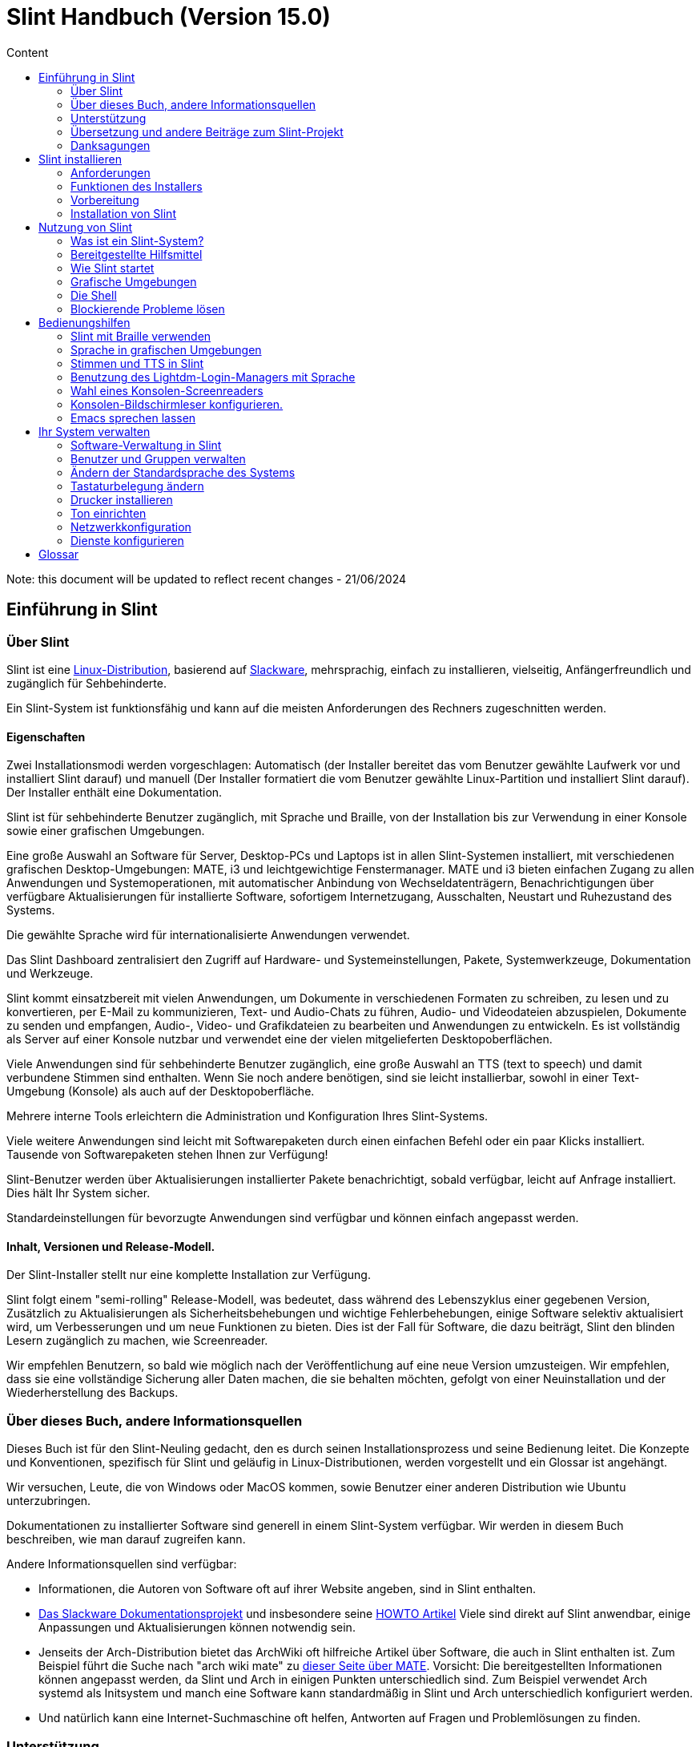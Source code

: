 
= Slint Handbuch (Version 15.0)
:toc: left
:toclevels: 2
:toc-title: Content
:pdf-themesdir: themes
:pdf-theme: default

Note: this document will be updated to reflect recent changes - 21/06/2024

== Einführung in Slint

=== Über Slint

Slint ist eine https://en.wikipedia.org/wiki/Linux_distribution[Linux-Distribution], basierend auf http://www.slackware.com/[Slackware], mehrsprachig, einfach zu installieren, vielseitig, Anfängerfreundlich und zugänglich für Sehbehinderte.

Ein Slint-System ist funktionsfähig und kann auf die meisten Anforderungen des Rechners zugeschnitten werden.

==== Eigenschaften

Zwei Installationsmodi werden vorgeschlagen: Automatisch (der Installer bereitet das vom Benutzer gewählte Laufwerk vor und installiert Slint darauf) und manuell (Der Installer formatiert die vom Benutzer gewählte Linux-Partition und installiert Slint darauf). Der Installer enthält eine Dokumentation.

Slint ist für sehbehinderte Benutzer zugänglich, mit Sprache und Braille, von der Installation bis zur Verwendung in einer Konsole sowie einer grafischen Umgebungen.

Eine große Auswahl an Software für Server, Desktop-PCs und Laptops ist in allen Slint-Systemen installiert, mit verschiedenen grafischen Desktop-Umgebungen: MATE, i3 und leichtgewichtige Fenstermanager. MATE und i3 bieten einfachen Zugang zu allen Anwendungen und Systemoperationen, mit automatischer Anbindung von Wechseldatenträgern, Benachrichtigungen über verfügbare Aktualisierungen für installierte Software, sofortigem Internetzugang, Ausschalten, Neustart und Ruhezustand des Systems.

Die gewählte Sprache wird für internationalisierte Anwendungen verwendet.

Das Slint Dashboard zentralisiert den Zugriff auf Hardware- und Systemeinstellungen, Pakete, Systemwerkzeuge, Dokumentation und Werkzeuge.

Slint kommt einsatzbereit mit vielen Anwendungen, um Dokumente in verschiedenen Formaten zu schreiben, zu lesen und zu konvertieren, per E-Mail zu kommunizieren, Text- und Audio-Chats zu führen, Audio- und Videodateien abzuspielen, Dokumente zu senden und empfangen, Audio-, Video- und Grafikdateien zu bearbeiten und Anwendungen zu entwickeln. Es ist vollständig als Server auf einer Konsole nutzbar und verwendet eine der vielen mitgelieferten Desktopoberflächen.

Viele Anwendungen sind für sehbehinderte Benutzer zugänglich, eine große Auswahl an TTS (text to speech) und damit verbundene Stimmen sind enthalten. Wenn Sie noch andere benötigen, sind sie leicht installierbar, sowohl in einer Text-Umgebung (Konsole) als auch auf der Desktopoberfläche.

Mehrere interne Tools erleichtern die Administration und Konfiguration Ihres Slint-Systems.

Viele weitere Anwendungen sind leicht mit Softwarepaketen durch einen einfachen Befehl oder ein paar Klicks installiert. Tausende von Softwarepaketen stehen Ihnen zur Verfügung!

Slint-Benutzer werden über Aktualisierungen installierter Pakete benachrichtigt, sobald verfügbar, leicht auf Anfrage installiert. Dies hält Ihr System sicher.

Standardeinstellungen für bevorzugte Anwendungen sind verfügbar und können einfach angepasst werden.

==== Inhalt, Versionen und Release-Modell.

Der Slint-Installer stellt nur eine komplette Installation zur Verfügung.

Slint folgt einem "semi-rolling" Release-Modell, was bedeutet, dass während des Lebenszyklus einer gegebenen Version, Zusätzlich zu Aktualisierungen als Sicherheitsbehebungen und wichtige Fehlerbehebungen, einige Software selektiv aktualisiert wird, um Verbesserungen und um neue Funktionen zu bieten. Dies ist der Fall für Software, die dazu beiträgt, Slint den blinden Lesern zugänglich zu machen, wie Screenreader.

Wir empfehlen Benutzern, so bald wie möglich nach der Veröffentlichung auf eine neue Version umzusteigen. Wir empfehlen, dass sie eine vollständige Sicherung aller Daten machen, die sie behalten möchten, gefolgt von einer Neuinstallation und der Wiederherstellung des Backups.

=== Über dieses Buch, andere Informationsquellen

Dieses Buch ist für den Slint-Neuling gedacht, den es durch seinen Installationsprozess und seine Bedienung leitet. Die Konzepte und Konventionen, spezifisch für Slint und geläufig in Linux-Distributionen, werden vorgestellt und ein Glossar ist angehängt.

Wir versuchen, Leute, die von Windows oder MacOS kommen, sowie Benutzer einer anderen Distribution wie Ubuntu unterzubringen.

Dokumentationen zu installierter Software sind generell in einem Slint-System verfügbar. Wir werden in diesem Buch beschreiben, wie man darauf zugreifen kann.

Andere Informationsquellen sind verfügbar:

* Informationen, die Autoren von Software oft auf ihrer Website angeben, sind in Slint enthalten.
* http://docs.slackware.com/[Das Slackware Dokumentationsprojekt] und insbesondere seine http://docs.slackware.com/howtos:start[HOWTO Artikel] Viele sind direkt auf Slint anwendbar, einige Anpassungen und Aktualisierungen können notwendig sein.
* Jenseits der Arch-Distribution bietet das ArchWiki oft hilfreiche Artikel über Software, die auch in Slint enthalten ist. Zum Beispiel führt die Suche nach "arch wiki mate" zu https://wiki.archlinux.org/index.php/MATE[dieser Seite über MATE]. Vorsicht: Die bereitgestellten Informationen können angepasst werden, da Slint und Arch in einigen Punkten unterschiedlich sind. Zum Beispiel verwendet Arch systemd als Initsystem und manch eine Software kann standardmäßig in Slint und Arch unterschiedlich konfiguriert werden.
* Und natürlich kann eine Internet-Suchmaschine oft helfen, Antworten auf Fragen und Problemlösungen zu finden.
// Support

=== Unterstützung

Sie können Hilfe über diese Kanäle bekommen:

* Die Slint-Mailingliste ist der primäre Supportkanal. Um sich zu registrieren, mailen Sie slint-request@freelists.org mit dem Betreff 'subscribe' und beantworten Sie die Bestätigungs-E-Mail, die Sie erhalten werden. Weitere, weitere E-Mail slint-request@freelists.org mit dem Betreff 'commands' oder 'help'. Nach der Registrierung senden Sie eine E-Mail an slint@freelists.org.
* Die Archive der Mailingliste sind https://www.freelists.org/archive/slint[hier] verfügbar.
* Im IRC: Chat auf dem #slint Channel, Server irc.libera.chat, keine Registrierung erforderlich.
* Mumble: server slint.fr (nach Termin, der durch einen anderen Kanal vereinbart wird).
* Das https://forum.salixos.org/viewforum.php?f=44[Slint Forum] wurde freundlicherweise von unseren Freunden bei Salix gehostet (ein weiteres Slackware Derivat). Registrierung erforderlich.


Um mehr zu erfahren, lesen Sie die Links unter Informationen im Slint Dashboard oder tippen Sie einfach nach der Installation slint-doc in einem Terminal.

=== Übersetzung und andere Beiträge zum Slint-Projekt

Slint benötigt Übersetzer! Wenn Sie an der Übersetzung teilnehmen möchten, lesen Sie die Anweisungen in https://slint.fr/doc/translate_slint.html[Slint übersetzen].

Die Übersetzungsdateien werden auf https://crowdin.com/project/slint[Crowdin] gehostet.

Wenn Sie mit anderen Aufgaben zu Slint beitragen möchten, schreiben Sie einfach an die Mailingliste oder schreiben Sie eine Zeile an: didieratslintdotfr. Natürlich sind auch Übersetzer auf der Mailingliste willkommen!
// Acknowledgments

=== Danksagungen

Das Slint-Projekt existiert hauptsächlich durch die harte Arbeit der Slint-Übersetzer und anderer Mitwirker, Dank an alle!

Danke an George Vlahavas für seine Ratschläge und Tools, sowie an die Mitwirkenden am SlackBuilds.org-Projekt, die beim Aufbau so vieler zusätzlicher Software helfen.

Slint basiert auf Slackware, von Patrick J. Volkerding und seinen Mitwirkenden. Danke! Ich ermutige alle Slint-Benutzer, zur Finanzierung von Slackware beizutragen und auch für das Salix-Projekt zu spenden.

Die Slint-Repositories werden freundlicherweise von Darren 'Tadgy' Austin kostenlos gehostet. Ich ermutige alle Slint-Benutzer, zur Finanzierung des Hosts https://slackware.uk/ beizutragen

Links für finanzielle Beiträge: +
https://www.patreon.com/slackwarelinux[Werde ein Slackware Patron] oder https://paypal. e/volkerdi[Slackware unterstützen] +
Folgen Sie den Links oben auf http://slackware.uk/slint/x86_64/slint-15.0/[diese Seite] um Slackware UK zu unterstützen +
https://salixos.org/donations.html[Spende an Salix]

== Slint installieren

Dieser Teil des Handbuchs durchläuft den Prozess des Herunterladens von Slint, des Überprüfens des ISO-Abbilds mit einer Prüfsumme, des Schreibens des ISO-Abbilds auf ein Installationsmedium, der Partitionierung Ihrer Festplatte und beschreibt kurz den Installationsprozess.

=== Anforderungen

Die aktuelle Version von Slint kann auf Computern installiert werden, die diese Anforderungen erfüllen:

* Architektur: x86_64 (64-bit CPU), auch bekannt als AMD64
* Im Automatischen Partitionierungsmodus, eine Festplatte, mindestens 50G groß
* Im manuellen Partitionierungsmodus eine Partition des Typs Linux von mindestens 50G, eine EFI-Systempartition und/oder eine BIOS-Boot-Partition auf derselben Festplatte. Die EFI-Partition ist zwingend erforderlich, wenn die Maschine im EFI-Modus, die BIOS-Boot-Partition, falls die Maschine im Legacy-Modus bootet, Beides zu haben ist besser, um zu erlauben, zwischen EFI- und Legacy-Modus zu wechseln.
* Slint kann auf folgenden Laufwerken installiert werden: Festplatten, SSD, NVME, eMMC, USB-Sticks, SD-Karten (vorzugsweise in USB-Gehäusen).
* RAM: mindestens 2G
* Ein DVD-Laufwerk oder ein freier USB-Steckplatz zur, mit der Fähigkeit der Firmware, von einer DVD oder einem USB-Stick zu booten. Eine leere DVD oder ein USB-Stick mit 5G oder mehr können als Installationsmedium verwendet werden

NOTE: "Secure Boot" sollte deaktiviert werden, um Slint zu installieren.

=== Funktionen des Installers

* Der Installer ist ein "Live-System", das im Arbeitsspeicher ausgeführt wird: Er ändert kein installiertes System, es sei denn, und das tun Sie nicht.
* Für blinde Benutzer ist der Installer vollständig mit Braille und Sprachausgabe über den Lautsprecherbildschirm-Reader nutzbar.
* Es enthält alle notwendigen Hilfsprogramme, um die benötigten Partitionen vor einer Installation im manuellen Partitionierungsmodus vorzubereiten.
* Der Auto-Modus der Installation benötigt stattdessen nur den Benutzer, um Fragen zu beantworten und leistet dabei kontextbezogene Hilfe für die Antworten.
* Wenn Slint alleine auf einem über USB angeschlossenen Datenträger installiert ist, ist Slint portabel, d.h. auf jedem Computer verwendbar, der in der Lage ist, von einem USB-Laufwerk zu booten, unabhängig von dem, auf welchem es installiert wurde. Zum Beispiel, wenn die Installation auf einem USB-Stick erfolgte, können Sie einfach den Stick in einen Computer stecken und Slint darauf nutzen.
* Der Installer kann das Laufwerk verschlüsseln, auf dem Slint allein installiert ist. Dies verhindert den Diebstahl von Daten bei Verlust oder Diebstahl der Maschine oder des Datenträgers.
* Slint kann auf einem eigenen Laufwerk installiert werden und im manuellen Partitionierungsmodus neben einem anderen System.

=== Vorbereitung

<<download_and_verify,Herunterladen und Verifizieren eines Slint-ISO-Abbildes>> +
<<write_the_iso,Schreibe das ISO-Abbild auf ein Installationsmedium>> +
<<prepare_partitions_for_Slint,Optional, bereite Partitionen für Slint vor>>

[[download_and_verify]]
==== Ein Slint-ISO-Abbild herunterladen und verifizieren

Die neueste Version der Slint-Distribution ist 15.0

Das neueste ISO-Abbild ist immer in https://slackware.uk/slint/x86_64/slint-15.0/iso[diesem Verzeichnis] verfügbar

Dieses ISO-Abbild kann auch mit einem Torrent-Client von dieser Seite heruntergeladen werden:

https://seedbox.slackware.uk/

Der Link zum Torrent, nach dem Label "Slint Torrents", ist:

https://seedbox.slackware.uk/torrents/slint64-15.0-5-iso.torrent

Ein Magnet-Link steht ebenfalls zur Verfügung.

[TIP]
====
Solange Sie Slint Version 15.0 verwenden, gibt es keine Notwendigkeit, neu zu installieren, wenn ein neues ISO bereitgestellt wird, da es nur neue Funktionen des Installers und neue oder aktualisierte Pakete bringt, welche Sie selbst auf dem neuesten Stand halten können.
====

Der Dateiname des unten angegebenen ISO ist nur ein Beispiel, das Sie beim Download an den aktuellen Namen anpassen werden.

Wenn Sie Windows verwenden, wird Ihnen eine Internetsuche mit dem Suchbegriff "sha256sum windows" mitteilen, wie Sie fortfahren können.

Wenn Sie Linux verwenden, können Sie das ISO-Image und seine Sha256-Prüfsumme mit den folgenden Befehlen herunterladen:
----
wget https://slackware.uk/slint/x86_64/slint-15.0/iso/slint64-15.0-5.iso
wget https://slackware.uk/slint/x86_64/slint-15.0/iso/slint64-15.0-5.iso.sha256
----

Um die Integrität der heruntergeladenen Dateien zu überprüfen, geben Sie diesen Befehl ein:
----
sha256sum -c slint64-15.0-5.iso.sha256
----

Das Ergebnis sollte lauten: OK +
Anderenfalls wiederholen Sie die Downloads.

[[write_the_iso]]
==== Schreibe das ISO-Image auf ein Installationsmedium

Sie können entweder eine DVD oder einen USB-Stick als Installationsmedium verwenden.

[TIP]
====
Sie können das ISO-Image einfach auf der ersten Partition eines Ventoy USB-Sticks speichern.

In diesem Fall wird der Installer zu Beginn der Installation verlangen, dass Sie diese Partition mounten und dann die ISO selbst mounten.
====

[[make_a_bootable_usb_stick]]
===== Einen bootfähigen USB-Stick erstellen

Auf einem ++Linux++ System stecken Sie den USB-Stick ein und überprüfen Sie den Namen mit dem folgenden Befehl:

----
lsblk -o model,name,size,fstype,mountpoint
----

[WARNING]
====
Überprüfen Sie sorgfältig die Ausgabe des Befehls, um sicherzustellen, dass Sie nicht den Namen einer Festplattenpartition anstelle des Namens Ihres USB-Sticks eingeben. Alle vorherigen Inhalte des USB-Sticks oder einer falsch angegebenen Festplatten-Partition gehen *UNWIEDERBRIGLICH VERLOREN*.
====

Nehmen wir an, dass der Name des USB-Sticks /dev/sdb ist. Er könnte anders benannt werden, also kopieren Sie nicht blind den folgenden Befehl. Die Befehlssyntax zum Schreiben des Slint ISO auf einen USB-Stick, der sich in /dev/sdb befindet, lautet wie folgt:

----
dd if=slint64-15.0-5.iso of=/dev/sdb bs=1M status=progress && sync
----

[NOTE]
====
Der obige Befehl setzt voraus, dass **if=** auf den Pfad des Slint ISO zeigt und **of=** auf den Namen des USB-Sticks. Diese Werte können auf Ihrem System anders sein.
====

Benutzen Sie unter ++Windows++ eine Anwendung wie http://rufus.akeo.ie/[Rufus].

[[make_a_bootable_DVD_disc]]
===== Eine bootbare DVD erstellen

Legen Sie auf einem ++Linux++ -System die DVD ein und geben Sie den folgenden Befehl ein:

----
xorriso -as cdrecord -v dev=/dev/sr0 -eject slint64-15.0-5.iso
----

Stellen Sie sicher, dass Sie den vollständigen Pfad zum Slint ISO auf Ihrem Dateisystem eingeben.

Unter ++Microsoft Windows 2000/XP/Vista/7++ können Sie mit der Anwendung http://infrarecorder.org/[InfraRecorder] auf eine DVD schreiben. Sie ist kostenlos und Open Source.

Unter ++Microsoft Windows 7/8/10++ können Sie das Dienstprogramm verwenden, das mit Microsoft Windows ausgeliefert wird.

* Klicken Sie mit der rechten Maustaste auf die ISO-Datei und wählen Sie "Datenträgerabbild brennen". Unter Windows 11 zuerst "mehr Optionen anzeigen" wählen (Umschalt+F10)
* Um sicherzustellen, dass das ISO fehlerfrei gebrannt wurde, wählen Sie nach dem Brennen die Option Disc verifizieren.

[NOTE]
====
Diese Anweisungen wurden vom Autor nicht überprüft.
====

// Prepare
[[prepare_partitions_for_Slint]]
==== Optional, Partitionen für Slint vorbereiten

In diesem Dokument bedeutet eine Partition zu 'formatieren', ein Dateisystem darauf zu Erstellen, um Dateien zu verwalten, die darin gespeichert werden.

Wenn Sie nach der Eingabe von 'start' 'm' für die manuelle Partitionierung eingeben, wählen Sie zuerst die Root-System-Partition aus, die als "/" gemountet wird, dann den Typ des Dateisystems, u. A. btrfs, ext4 oder xfs.

Der Installer listet zur Auswahl nur Partitionen mit einer Größe von mindestens 50 GB und vom Typ Linux (kann auch als Linux-Dateisystem bezeichnet werden), die nicht verschlüsselt sind. Diese Partition kann formatiert sein oder nicht, aber in jedem Fall wird ihr Inhalt gelöscht und ein neues Dateisystem vom Installer erstellt.

Zusätzlich erfordert der manuelle Partitionierungsmodus folgendes auf derselben Festplatte wie die Root-System-Partition:

* Eine Partition vom Typ BIOS-Boot-Partition, mindestens 3M und nicht formatiert, wenn der Rechner im Legacy-Modus bootet und das Laufwerk eine Partitionstabelle vom Typ GPT hat.
* Eine Partition vom Typ EFI-System mit mindestens 32M freiem Speicherplatz mit einem 'fat' (oder 'vfat') Dateisystem formatiert, wie es die UEFI Spezifikation erfordert, wenn die Maschine im EFI Modus bootet

Es ist besser, beide Partitionen einzurichten, um den Wechsel zwischen Legacy und EFI-Modi zu ermöglichen, wenn das Laufwerk eine Partitionstabelle des Typs GPT hat.

Für Slint vorhandene Partitionen zu verwenden oder sie zu erstellen, ist Sache des Benutzers. Bereits installierte Systeme mit BIOS-Boot und EFI-Partitionen werden nicht betroffen sein, da nur die Root-Partition (re)formatiert wird und eine existierende /home Partition nur auf Anforderung.

Der Installer enthält mehrere Partitionierungsanwendungen: cfdisk, fdisk, sfdisk, cgdisk, gdisk, sgdisk, parted. Die Anwendungen mit "g" in ihrem Namen können nur mit gpt umgehen, parted kann mit DOS-Partitionstabellen sowie GPT umgehen. fdisk, cfdisk und sfdisk können DOS-Partitionstabellen behandeln. Darüber hinaus sind wipefs (um vorherige Partitionstabellen und Signaturen des Dateisystems zu löschen) und partprobe (um den Kernel über Änderungen der Partitionstabellen zu informieren) verfügbar. Die Anwendungen blkid und lsblk zeigen Informationen zu Blockgeräten und Partitionen an.

Natürlich können Sie die Partitionen auch aus einem anderen System erstellen, bevor Sie den Installer starten.
// Installation

=== Installation von Slint
<<Start_of_the_installation,Start der Installation>> +
<<Overview_of_Slint_Installation,Überblick über den Installationsprozess>> +
<<Usage_of_the_installer,Verwendung des Installationsprogramms>> +
<<Encryption,Slint mit einer verschlüsselten Root-Partition>> +
<<Speakup,Tastenkombinationen für den Speakup-Bildschirmleser>> +
<<first_steps_after_installation,Erste Schritte nach der Installation>>

[[Start_of_the_installation]]
==== Start der Installation

Falls nötig, richten Sie die Firmware des Rechners so ein, dass von der DVD oder dem USB-Stick gebootet wird, den Sie vorbereitet haben.

Legen Sie das Installationsmedium (DVD oder USB-Stick) ein und starten Sie Ihren Rechner neu. Um blinden Benutzern zu helfen, ertönt eine Meldung, wenn das Boot-Menü angezeigt wird.

Starten Sie den Installer, indem Sie einfach die Eingabetaste drücken.

Der Installer testet zuerst Ihre Soundkarten.

Dies kann helfen, eine funktionierende als Standard zu setzen und wird auch für Sprachausgabe während der Installation verwendet, die von einigen blinden Benutzern verwendet wird.

Wenn der Installer mehr als eine Soundkarte findet, wird es jeweils auf Englisch heißen: +
Drücken Sie die Eingabetaste, um dieses Soundboard <sound card id> auszuwählen +
Drücken Sie die Eingabetaste sobald Sie das hören, um zu bestätigen, dass die vorgeschlagene Soundkarte funktioniert. Diese Einstellung wird im neuen System in /etc/asound.conf gespeichert.

Wenn Sie danach gefragt werden, bestätigen Sie (s eingeben) oder verweigern (drücken Sie einfach die Eingabetaste), dass Sie eine Sprachausgabe während der Installation wünschen. Braille ist während der Installation immer verfügbar.

Sie werden dann die Sprache wählen, bestätigen oder ändern, die während der Installation verwendet wird. Danach werden alle Bildschirme in der gewählten Sprache angezeigt, wenn die Übersetzung in diese Sprache abgeschlossen ist.

Wenn Sie zusätzliche Kernelparameter an die Boot-Befehlszeile anhängen müssen, machen Sie folgendes, bevor Sie Enter drücken:
[NOTE]
====
Bitte beachten Sie, dass die US-Tastatureinstellung verwendet wird, wenn Sie tippen. +
Strg+x bedeutet "Halten Sie die Strg- oder Steuerungstaste gedrückt, als wäre es eine Umschalttaste, und drücken Sie dann die X-Taste"
====
----
Drücken Sie die e-Taste
Drücken Sie dreimal den Pfeil nach unten
Drücken Sie die Ende-Taste
Drücken Sie die Leertaste
Geben Sie die Kernelparameter ein (Beispiele unten)
Drücken Sie Strg+X um zu booten (drücken Sie nicht die Eingabetaste!)
Drücken Sie die Eingabetaste um zu booten.
----

Um zum Beispiel den Lautsprechertreiber für Ihren Hardware-Synthesizer zu konfigurieren, können Sie einen Kernelparameter eingeben wie:
----
speakup.synth=apollo
----
In dieser Form können Sie auch die Einstellungen für Ihr Braille-Gerät in die Boot-Kommandozeile einfügen:
-----
brltty=<driver code>,<device>,<text table>
-----
Um zum Beispiel die Installation mit einem über USB angeschlossenen Papenmeier Gerät und einer deutschen Tastatur machen zu können, ist die Zeile wie folgt:
-----
brltty=pm,usb:,de_DE
-----
NOTE: Ein über USB angeschlossenes Braille-Gerät sollte immer erkannt werden, es kann aber sein, dass die Texttabelle falsch ist, wenn Sie vorher keine Einstellungen eingeben.

Da es keine Zeitüberschreitung gibt, startet das Booten auf jeden Fall nur, wenn Sie die Eingabetaste drücken.

Sprachausgabe und Braille sind vom Beginn der Installation an verfügbar.
// Overview
[[Overview_of_Slint_Installation]]
==== Übersicht des Installationsprozesses

Der Installer prüft zunächst die vorhandenen Laufwerke und Partitionen, um die Möglichkeiten und Optionen der Installation zu beurteilen und lässt Sie zwischen einer automatischen oder manuellen Vorbereitung der von Slint verwendeten Partitionen wählen.

Wenn Sie 'manuell' wählen, werden Ihnen die Linux-Partitionen angezeigt, auf denen Slint installiert werden könnte (Größe mindestens 50G), wählen Sie eines davon aus und wählen Sie den Typ des Dateisystems, das der Installer darauf erstellen wird: btrfs, ext4 oder xfs wie erwähnt in <<prepare_partitions_for_Slint,Optional, Partitionen für Slint vorbereiten>>

Wenn Sie 'auto' wählen, werden die Laufwerke angezeigt, auf denen Slint installiert werden könnte (Größe mindestens 50G), und das Dateisystem wird vom Typ btrfs sein.

Im Falle von btrfs werden Sub-Volumes für "/" und "/home" mit komprimierten Dateien erstellt und /swap zum Anlegen einer Swap-Datei. 'Copy on write' wird das Erstellen von Schnappschüssen erleichtern und das rückgängig machen einer möglicherweise fehlerhaften Systemaktualisierung. Werkzeuge zur Verwaltung der Schnappschüsse sind in Slint enthalten.

In beiden Modi wählt der Benutzer, welche bestehenden Linux- und Windows-Partitionen nach dem Booten von Slint automatisch gemountet werden sollen und deren Mount-Punkte-Namen, wodurch der Zugriff auf bestehende Systeme und Daten von Slint aus erleichtert wird.

Dann wird dem Benutzer vorgeschlagen, die Root-System-Partition zu verschlüsseln, um Datendiebstahl bei Verlust oder Diebstahl des Rechners oder dem Laufwerk zu verhindern, auf dem Slint installiert ist. Wenn das akzeptiert wird, speichert der Installer die Passphrase, die es erlaubt, diese Partition zu entsperren. Der Benutzer muss diese beim Booten eintippen, wenn er von GRUB angefordert wird, um das Boot-Menü anzeigen zu können.

Schließlich fasst der Installer Ihre Auswahl zusammen und lässt Sie diese bestätigen oder nicht. Bis zu diesem Punkt wurden keine Änderungen an den installierten Systemen und Daten vorgenommen, sodass Sie sicher abbrechen können, dann geben Sie erneut 'start' ein oder starten einfach ohne Schaden neu.

Anschließend wird die automatische Partitionierung durchgeführt, falls erforderlich. Wenn gewünscht, wird die Slint-Root-Partition verschlüsselt. Danach wird die Root-Partition formatiert und die ersten Software-Pakete installiert.

Wenn Sie sich für eine verschlüsselte Festplatte entschieden haben, geben Sie die Passphrase ein, die verwendet wird, um das Laufwerk bei jedem Start zu entsperren.

Sie wählen ein Passwort für den Benutzer "root". Dies ist der Systemadministrator, der alle Berechtigungen hat.

Sie legen auch den Benutzernamen und das Passwort eines normalen Benutzers fest.

Sie geben an, ob Sie eine zugängliche Braille-Ausgabe benötigen und ob Sie sich im Text- oder Grafikmodus anmelden möchten. Wenn Sie die Sprache Englisch (USA) während der Installation verwendet haben, wählen Sie die Sprache aus, die im installierten System verwendet werden soll, andernfalls setzt der Installer die gleiche wie bei der Installation.

Der Installer versucht, eine Internetverbindung herzustellen und wenn erfolgreich, schlägt er eine Zeitzone vor, die Ihrem geografischen Standort entspricht. Sie bestätigen das oder wählen eine in der Liste aus.

Sie werden gefragt, ob Sie Braille benötigen, dann ob Sie es vorziehen, in einer Konsole oder in einer grafischen Oberfläche zu starten, es sei denn, Sie haben während der Installation eine Sprache verwendet oder Braille benötigt: Dann landen Sie nach dem Neustart sicherheitshalber in einer Konsole.

Der Installer erstellt dann eine Swap-Datei. Dies kann lange dauern, bitte haben Sie Geduld.

Die Pakete sind auf dem Laufwerk installiert. Wenn eine Internetverbindung hergestellt wurde, wird die neueste Version jedes Pakets heruntergeladen und installiert einschließlich derer, die seit der Veröffentlichung des ISO-Images bereitgestellt werden.

Die Installation aller Pakete dauert je nach Hardware ca. 10 bis 40 Minuten.

Sie werden aufgefordert, einen Desktop (selbst wenn Sie zuerst in einer Konsole starten) zwischen fvm, lxqt, mate und wmaker auszuwählen. Weitere Optionen stehen nach der Installation zur Verfügung, wenn Sie in einer Konsole "xwmconfig" tippen

Dann wird das System konfiguriert und der GRUB Bootmanager installiert. Slint kann sowohl im Legacy als auch im EFI Modus booten. Das Boot-Menü enthält einen "Rettungseintrag", um zu erkennen und zu erlauben, dass jedes installierte Betriebssystem gebootet wird.

Sie können vor dem Neustart eine Vorschau des Startmenüs anzeigen lassen.

Entfernen Sie dann das Installationsmedium und machen einen Neustart, um Ihr neues Slint-System zu starten.
// Usage_installer
[[Usage_of_the_installer]]
==== Verwendung des Installers

Wenn Sie die Kommandozeile kennen, können Sie dieses Thema überspringen.

Das Hauptmenü der Installation wird unten angezeigt:
....
Willkommen beim Slint Installer! (Version 15)

Das können Sie jetzt eingeben (ohne Zitate):

'doc', um die Funktionen und die Verwendung des Installers kennenzulernen.
'start', um die Installation zu starten.

Der Installer kann das Laufwerk vorbereiten, auf dem Slint installiert
wird, und die benötigten Partitionen erstellen. Wenn Sie es vorziehen,
können Sie es selbst mit Kommandozeilenwerkzeugen im Installer tun, dann
geben Sie nach Fertigstellung 'start' ein. Sie können den Installer auch
verlassen und ein Werkzeug wie gparted verwenden, um dies zu tun und dann
den Installer erneut starten.

Wir empfehlen Ihnen in dem Fall, zuerst 'doc' einzugeben, oder wenn Sie
die Root-Slint-Partition verschlüsseln möchten.
Wenn Sie das Lesen beendet haben, wird dieses Menü erneut angezeigt.
....

Sobald dieses Menü angezeigt wird, haben Sie die Hand auf dem Installationsprozess.

Sie lesen den Bildschirm und geben die Befehle in einem <<virtual_terminal,virtuellen Terminalfenster>> ein. Der Installer enthält 4 virtuelle Terminalfenster, die die gleiche physikalische Tastatur und den gleichen Bildschirm haben und parallel verwendet werden können.

Der Installer startet im virtuellen Terminal 1 namens *tty1* aber Sie können zu einem anderen wechseln. Zum Beispiel können Sie zu *tty2* wechseln, indem Sie *Alt-F2* drücken, um es zu aktivieren und später zurück zu *tty1* durch Drücken von *Alt-F1*, ohne Informationen zu löschen, die in beiden Terminals angezeigt werden. *Alt-F1* bedeutet: Drücke und halte die *Alt* Taste und drücke dann die *F1* Taste.

Dies kann nützlich sein, um die Dokumentation während der Installation zu lesen: Zum Beispiel können Sie auf *tty2* umschalten, um die Installation zu starten, auf *tty1* umschalten, um die Dokumentation weiter zu lesen, dann wechseln Sie erneut auf *tty1* um mit dem nächsten Installationsschritt fortzufahren.

Dies kann auch verwendet werden, um das Glossar beim Lesen anderer Dokumente zu konsultieren.

Der Installer hat mehrere Interaktionsarten mit Ihnen, dem Benutzer:

* Sie geben die Befehle an der Eingabeaufforderung ein und lesen deren Ausgabe.
* Der Installer stellt eine Frage, Sie geben die Antwort ein und bestätigen sie durch Drücken von Enter.
* Der Installer zeigt ein Menü mit Optionen oder Optionen an: Sie wählen eine dieser Optionen mit den Pfeiltasten aus, dann bestätigen Sie Ihre Wahl, indem Sie die Eingabetaste drücken oder durch Drücken von Escape abbrechen.
* Der Installer zeigt Informationen in einem Pager an. Dann verwenden Sie Pfeiltasten, um die nächste oder vorherige Zeile zu lesen, drücken Sie die Leertaste um die nächste Seite anzuzeigen, Q um das Lesen des Dokuments zu beenden.

// Encryption
[[Encryption]]
==== Slint mit einer verschlüsselten Root-Partition.

Im Auto-Modus schlägt der Installer vor, die Root-System-Partition zu verschlüsseln. Wenn Sie einverstanden sind, bei jedem Booten wird der GRUB Bootloader Sie fragen, welche Passphrase Sie während der Installation eingegeben haben, um das Laufwerk zu entsperren, bevor das Boot-Menü angezeigt wird. Beachten Sie, dass das Entsperren des Laufwerks einige Sekunden dauert (ca. zehn Sekunden).

Ein verschlüsseltes Root-System verhindert den Diebstahl von Daten, die es enthält bei Verlust oder Diebstahl des Rechners, oder eines Wechseldatenträgers. Dies wird Sie jedoch nicht schützen, wenn der Computer läuft und unbeaufsichtigt bleibt, sondern nur wenn die Maschine vollständig ausgeschaltet wurde!

Während der Installation wird die Slint-System-Partition verschlüsselt und auch die zusätzliche Partition, die Sie anfordern können.

Eine Slint-Partition (oder root-Partition) wird benannt: /dev/mapper/cryproot sobald sie geöffnet ist, wenn sie verschlüsselt wurde.

Dies wird durch diesen Befehl angezeigt:

----
lsblk -lpo Name, fstype,mountpoint | grep /$
----

Die Ausgabe ist in etwa wie:
----
/dev/mapper/cryptroot ext4 /
----

Dieser Befehl dagegen:

----
lsblk -lpo Name, fstype,mountpoint | grep /dev/sda3
----

liefert:

----
/dev/sda3             cryptoLUKS
----

/dev/sda3 ist nun eine "raw"-Partition, die den so genannten "LUKS-Header" beinhaltet, den Sie niemals benötigen werden und auf den Sie niemals direkt zugreifen sollten. Er beinhaltet alles, was benötigt wird, um die Partition /dev/mapper/cryptroot zu verschlüsseln oder zu entschlüsseln, die Ihre Daten tatsächlich beherbergt (in diesem Beispiel das Slint-System).

[WARNING]
====
Wenn Sie die Passphrase vergessen, gehen alle Daten im Laufwerk unwiederbringlich verloren! Schreiben Sie diese Passphrase also auf oder speichern Sie diese Passphrase und legen den Datensatz an einem sicheren Ort ab, sobald erledigt.

Laufwerke sterben. Wenn dies geschieht und es verschlüsselt wird, gehen Ihre Daten verloren. Daher ist die regelmäßige Sicherung Ihrer wichtigen Daten nicht optional.

Erstellen Sie auch eine Sicherheitskopie des Luks-Headers, den Sie wiederherstellen können, würde die Luks-Partition aus irgendeinem Grund beschädigt werden. Der Befehl in unserem Beispiel könnte folgender sein:
----
luksHeaderBackup /dev/sda3 --header-backup-file <Dateiname>
----
wobei <Dateiname> der Name der Backup-Datei ist, die Sie an einem sicheren Ort speichern werden.

Wenn Sie dann das Backup wiederherstellen müssen, tippen Sie:
----
luksHeaderRestore /dev/sda3 --header-backup-file <Dateiname>
----

Vergrößern Sie nicht die Größe einer Partition eines verschlüsselten Laufwerks, da es danach endgültig gesperrt wäre und alle darin enthaltenen Daten verloren gehen! Wenn Sie wirklich mehr Speicherplatz benötigen, müssen Sie alle Dateien sichern, die Sie behalten möchten, die Partition dann vergrößern, das Betriebssystem neu installieren und die gesicherten Dateien wiederherstellen.

Wählen Sie eine starke Passphrase, sodass es zu viel Zeit für einen Räuber dauern würde es herauszufinden, als dass es sich lohnt.

Pfuschen Sie nie mit dem so genannten "LUKS header" auf der rohen Partition herum (die dritte, wie z. B. /dev/sda3 für die rohe Partition oberhalb der Slint System Partition). D.h. kein Dateisystem in dieser Partition erstellen, nicht zu einem RAID-Array machen und generell nicht darauf schreiben. Alle Daten wären unwiederbringlich verloren!
====

Um schwache Passphrasen zu vermeiden, stellt der Installer folgende Bedingungen für die Passphrase:

. Mindestens 8 Zeichen.
. Nur Kleinbuchstaben und Großbuchstaben ohne Umlaute, Ziffern von 0 bis 9, Leerzeichen und folgende Satzzeichen:
+
----
 ' ! " # $ % & ( ) * + , - . / : ; < = > ? @ [ \ ] ^ _ ` { | } ~
----
+
Dies garantiert, dass selbst eine neue Tastatur alle Zeichen enthält, die für die Eingabe der Passphrase benötigt werden.

. Mindestens eine Ziffer, ein Kleinbuchstabe, ein Großbuchstabe und ein Satzzeichen.

GRUB geht davon aus, dass eine "us" Tastatur verwendet wird, wenn Sie die Passphrase eingeben. Aus diesem Grund wird der Installer die Tastaturbelegung auf "us" setzen, bevor die Passphrase abgefragt wird, wenn Sie während der Installation eine andere Tastaturbelegung verwenden und nach der Aufzeichnung die zuvor verwendete wiederherstellen. In diesem Fall wird der Installer auch jedes eingegebene Zeichen der Passphrase zitieren, weil es sich von dem auf dem Schlüssel geschriebenen unterscheiden kann.

Das Programm cryptsetup wird verwendet, um das Laufwerk zu verschlüsseln. Um mehr darüber zu erfahren, tippen Sie nach der Installation: +
-----
man cryptsetup
-----
// Speakup
[[Speakup]]
==== Tastenbelegungen für den Speakup Screen-Reader

Dieses Kapitel ist für Benutzer gedacht, die einen Screenreader benötigen, aber nicht mit Speakup vertraut sind.

Lassen Sie die Num-Taste ausgeschaltet, um Speakup zu verwenden.

Die Feststelltaste Taste wird als Umschalttaste verwendet. Zum Beispiel bedeutet "Feststelltaste 4": +
halten Sie die Feststelltaste wie eine Umschalttaste gedrückt und drücken 4.

 Erste Tastenzuordnungen, die man sich merken sollte:
 Druck-Taste                 Speakup Ein-/Ausschalten.
 Feststelltaste F1           Speakup Hilfe (Leertaste drücken, um die Hilfe zu beenden).

 Tastenzuordnungen zum Ändern der Einstellungen:
 Feststelltaste 1/2          Verringern/Erhöhen der Lautstärke.
 Feststelltaste 5/6          Verringern/Erhöhen der Sprechgeschwindigkeit.

 Tastaturbelegungen zum Überprüfen des Bildschirms:
 Feststelltaste j/k/l        Lese vorheriges/aktuelles/nächstes Wort vor.
 Feststelltaste k (zweimal)  Lese aktuelles Wort vor.
 Feststelltaste u/i/o        Lese vorhergehende/aktuelle/nächste Zeile vor.
 Feststelltaste y            Lese vom Anfang des Bildschirms bis zur Cursorzeile vor.
 Feststelltaste p            Lese ab der Cursorzeile bis zum Ende des Bildschirms vor.
// First_steps
[[first_steps_after_installation]]
==== Erste Schritte nach der Installation

Hier sind die ersten Aufgaben, die nach der Installation ausgeführt werden sollen

In diesem Dokument sind alle Texte nach einem # Zeichen Kommentare zu den vorgeschlagenen Befehlen, die nicht eingegeben werden sollen.

===== Initiales Software-Update

Nach der Installation sollte das System aktualisiert werden, um die zuletzt bereitgestellte Version jeder Software zu erhalten sowie neue Software, die seit der Veröffentlichung der ISO bereitgestellt wird. Dies ist besonders notwendig, wenn während der Installation keine Netzwerkverbindung verfügbar war, da dann nur die Pakete installiert wurden, die in den Distributionsmedien enthalten sind und veraltet sein könnten.

Die meisten Befehle geben Sie unten mit administrativer Berechtigung ein, die einem spezifischen Konto mit dem Namen 'root' zugeordnet ist und für das Sie während der Installation ein Passwort aufgezeichnet haben.

Um einen Befehl als 'root' auszuführen, tippen Sie zuerst
----
su -
----
dann geben Sie das Passwort für root ein und drücken die Eingabetaste, bevor Sie den Befehl eingeben.

Wenn Sie mit den Befehlen als 'root' fertig sind, drücken Sie Strg+d oder geben 'exit' ein, um den Status Ihres regulären Benutzers wiederherzustellen.

Alternativ kann der bei der Installation registrierte Benutzer und jedes andere Mitglied der Gruppe 'wheel' folgendes eingeben:
----
sudo <Befehl>
----
danach ebenfalls das Passwort für Root.

Zum Aktualisieren als root in eine Konsole oder ein grafisches Terminal geben Sie Folgendes ein:
----
slapt-get --add-keys # die Schlüssel abrufen, um die Pakete zu authentifizieren
slapt-get -u # die Liste der Pakete über Spiegelserver aktualisieren
slapt-get --install-set slint # Installtion neuer Pakete
slapt-get --upgrade # Aktualisierung installierter Pakete
dotnew # Auflisten von Änderungen in den Konfigurationsdateien
----
Beim Ausführen von dotnew akzeptieren Sie es, alle alten Konfigurationsdateien durch neue zu ersetzen. Dies ist sicher, da Sie noch keine Anpassungen vorgenommen haben.

Alternativ können Sie diese grafischen Frontends verwenden: gslapt anstelle von slapt-get und dotnew-gtk anstelle von dotnew.

Um mehr über slapt-get zu erfahren, tippen Sie:
----
man slapt-get
----
oder als Root:
----
slapt-get --help
----
und lesen Sie /usr/doc/slapt-get*/README.slaptgetrc.Slint

// Usage
== Nutzung von Slint

Dieses Kapitel zeigt Ihnen, wie Sie mit Ihrem Slint-System interagieren können, damit es das tut, was Sie wollen.

=== Was ist ein Slint-System?

Slint ist eine Reihe von Software, die grob in diese Kategorien fallen:

* Das Betriebssystem, bestehend aus dem Linux <<kernel,Kernel>> und <<utilities,Dienstprogrammen>>. Es fungiert als Schnittstelle zwischen Benutzer, Anwendungen und Hardware.
* Die <<Applications,Anwendungen>> die die Aufgaben ausführen, die die Benutzer erledigen möchten.

Slint kann in zwei Modi verwendet werden, die sich durch das Aussehen des Bildschirms und die Art und Weise des Interagierens mit dem System unterscheiden:

* Im Textmodus geben Sie Befehle ein, die von einer <<shell,Shell>> interpretiert wurden. Diese Befehle können ein Dienstprogramm oder eine Anwendung starten. Der Textmodus heißt auch <<console,Konsolen>>-Modus. In diesem Modus zeigt der Bildschirm nur die Befehle und ihre Ausgabe auf einem (normalerweise schwarzen) Hintergrund.
* Im grafischen Modus werden grafische Elemente wie Fenster, Panels oder Symbole auf dem Bildschirm angezeigt, die in der Regel mit Anwendungen oder Hilfsprogrammen verknüpft sind. Der Benutzer interagiert mit diesen Elementen mit einer Maus oder einer Tastatur.

Befehle können auch im grafischen Modus in einem Fenster eingegeben werden, das mit einem <<terminal,Terminal>> verknüpft ist, in dem eine Shell ausgeführt wird.

=== Bereitgestellte Hilfsmittel

Abgesehen von den Werkzeugen in den meisten Linux-Distributionen, enthält Slint Werkzeuge, die dafür geschrieben wurden, von Slackware vererbt und an Salix geliehen werden.

Hier sind die Dienstprogramme, die Sie verwenden können, um Ihr Slint-System nach der Installation zu (re)konfigurieren. Die Verwendung von einfacheren ist selbsterklärend, die meisten haben eine zugehörige --help-Option, einige werden in weiteren Details im Kapitel <<Manage_your_system,Verwaltung Ihres Systems> > angezeigt.

Sofern nicht anders angegeben, sollten diese Dienstprogramme als root verwendet werden. Um root zu werden, d.h. den 'admin' Status und die Privilegien zu erhalten, geben Sie "su -" und dann das Passwort für root ein. Um den regulären Benutzerstatus zurückzuerhalten, drücken Sie die Taste Strg+d oder geben "exit" ein.

Alternativ können Sie Befehle ausführen, die Root-Berechtigungen benötigen, indem Sie "sudo <Befehl>" eingeben.

Die meisten Dienstprogramme haben eine Kommandozeilen- und eine grafische Version. Die Kommandozeilenversion ist unten zuerst aufgeführt. Sofern nicht anders angegeben, sollten alle Befehle als root eingegeben werden.

*General settings*

* Benutzer verwalten: usersetup oder gtkusersetetup
* Um die Sprache und Region zu ändern: localesetup oder gtklocalesetup
* Um die Tastatur-Belegung und die Eingabemethode zu ändern: keyboardsetup oder gtkkeyboardsetup
* Um das Datum, die Uhrzeit oder die Zeitzone zu konfigurieren: clocksetup und gtkclocksetup.
* Um zu wählen, welche Dienste beim Booten starten: servicesetup und gtkservicesetup.
* Um das Netzwerk zu (re)konfigurieren: netsetup.
* Um im Text- oder Grafikmodus zu starten und im späteren Fall dem grafischen Login-Manager: login-chooser
* Um einen Desktop unter FVWM, i3, LXQt, MATE und WindowMaker auszuwählen: session-chooser (als normaler Benutzer)
* Um einen dieser Desktops oder einen der eigenständigen Fenstermanager auszuwählen: xwmconfig (als normaler Benutzer)
* Um Desktop-spezifische Anwendungen auf anderen Desktop-Computern anzuzeigen oder nicht: show-sesktop oder hide-desktop (als normaler Benutzer)
* Um die Sprachausgabe im grafischen Modus zu aktivieren oder nicht: orca-on oder orca-off (als regulärer Benutzer)
* Um einen Konsolen-Screenreader auszuwählen und zu aktivieren oder alle zu deaktivieren: speak-with
* Um MATE und/oder LXQt spezifische Einträge in anderen grafischen Umgebungen anzuzeigen oder nicht zu booten: display-desktop oder hide-desktop (als regulärer Benutzer)
* Zum Aktivieren oder Deaktivieren von emacspeak oder speechd-el: switch-on oder switch-off (als normaler Benutzer)
* Um das Layout des GRUB Boot-Menüs zu sehen, wie es beim nächsten Booten angezeigt wird: list_boot_entries
* Um einen Rettungs-Boot-Stick zu schreiben, der es erlaubt zu booten, falls es anders nicht funktioniert: rescuebootstick
* Speichern/Wiederherstellen der Lautsprechereinstellungen: speakup-save oder speakup-restore
* Um die Stimmen für espeak-ng, einschließlich der von mbrola aufzulisten: list-espeak-ng-voices (als normaler Benutzer)
* Um die Soundkarten aufzulisten: list-cards (als normaler Benutzer)
* Um die Sprachsynthesizer und zugehörigen Sprachen aufzulisten, die über den Sprach-Dispatcher verfügbar sind: spd-list (als normaler Benutzer)
 
=== Wie Slint startet

Nach der Installation wird die Software, die in der ISO-Installation ausgeliefert oder von Online-Repositorys heruntergeladen wird, in einem <<drive, Laufwerk>> installiert.

Wenn Sie Slint booten, prüft die <<firmware,Firmware>> zuerst die Hardware und sucht dann nach einem Programm, das einen Betriebssystem-Lader aufruft (allgemein als Bootloader bezeichnet), und startet es.

Es kann mehrere Betriebssystem-Lader in dem Rechner geben. In diesem Fall erlaubt die Firmware dem Benutzer im Menü auszuwählen, welche gestartet werden soll.

In Slint ist die Software, die einen Bootloader erzeugt und installiert, GRUB. Der von GRUB erzeugte Bootloader ist auch ein Bootmanager der es erlaubt auszuwählen, welches Betriebssystem gestartet werden soll, wenn mehrere installiert sind.

Der durch GRUB erzeugte Bootloader kann in einem Bootsektor (bei Legacy Boot) oder in einer EFI-System-Partition oder ESP (bei EFI-Boot) installiert werden.

Das Ziel des Slint-Laders ist es, das Slint-System zu starten. Um dies zu tun, lädt er zuerst den <<kernel,Kernel>> in den RAM, dann die <<initrd,initrd>>, die ihrerseits das Slint-System initialisiert.

Im letzten Schritt dieser Initialisierung wird der Benutzer eingeladen, sich anzumelden, in anderen Worten, um sich mit dem System zu verbinden und Hand anzulegen. Um das zu tun, geben Sie zuerst einen Benutzer (oder Login) ein, dann das Passwort, von dem die Gültigkeit geprüft wird. Slint ist wie andere Linux-Distributionen, ein Mehr-Benutzer-System und gewährt diesem Benutzer Zugriff auf seine Dateien, aber nicht auf die anderer Benutzer.

Während der Installation haben Sie entschieden, Slint entweder im Text- oder Grafikmodus zu starten.

* Wenn Sie C für <<console,Konsole>> nach der Initialisierung des Systems ausgewählt haben, geben Sie Ihren Benutzernamen (oder Login) ein, dann Ihr Passwort. Jeder Eingabewert wird durch Drücken der Eingabetaste bestätigt, danach können Sie Befehle eingeben.
* Wenn Sie G (grafisch) gewählt haben, geben Sie die gleichen Informationen in einen <<display_manager,Display-Manager>> oder Login-Manager ein, was dann die <<graphical_environment,grafische Umgebung>> startet.

Wenn Sie nach der Installation den Modus ändern können, geben Sie als root sowohl im Konsolenmodus als auch im grafischen Modus (in einem <<terminal,Terminalfenster>>) `login-chooser` ein. Mit diesem Befehl können Sie `text` (Synonym des Konsolenmodus) oder, für den grafischen Modus, unter mehreren Displaymanagern auswählen. Ihre Wahl wird beim nächsten Booten des Computers wirksam sein.

Wir werden nun die grafischen Umgebungen präsentieren und dann wie man eine Shell benutzt.

=== Grafische Umgebungen

<<the_windows,Fenster>> +
<<the_work_spaces,Arbeitsflächen>> +
<<the_desktop,Der Desktop>> +
<<the_top_panel,Das obere Panel>> +
<<the_bottom_panel,Das untere Panel>> +
<<the_slint_control_center,Die Slint Kontrollzentrale>> +
<<graphical_terminals,Grafische Terminalfenster>> +
<<key_bindings,Tastenkürzel>>

Eine voll funktionsfähige grafische Umgebung enthält mehrere Komponenten, darunter einen Fenstermanager, der Fenster mit Applikationen auf dem Bildschirm darstellt, die Fenster verschiebt, ihre Größe ändert und sie schließt.

Slint enthält mehrere grafische Umgebungen: BlackBox, Fluxbox, FVWM, i3, LXQt, MATE, TWM und WindowMaker. Es ist eine Frage der Vorlieben, welche Sie wählen.

LXQt MATE und XFCE sind voll funktionsfähige Desktops, FVWM und WindowMaker bieten einzigartige Funktionen und können auch mit dem grafischen lightdm-Login ausgewählt werden und auch von einer Konsole gestartet werden, durch die Eingabe von "startx". Die anderen sind hauptsächlich Fenstermanager, die nur von einer Konsole aus gestartet werden können. Alle erlauben Ihnen den Zugriff auf Ihre Dokumente und Anwendungen, die in der Regel in je einem Fenster geöffnet werden.

Sie können zwischen FVWM, i3, LXQt, MATE und WindowMaker indem Sie als normaler Benutzer `session-chooser` eingeben. Im Grafischen Modus können Sie auch eine wählen, wenn Sie sich anmelden.

Um eine der anderen grafischen Umgebungen auszuwählen, müssen Sie den Befehl "xwmconfig" verwenden.

[NOTE]
====
Wenn Sie i3 verwenden wollen und Sprache benötigen, empfehlen wir Ihnen, sich im Textmodus anzumelden und **i38** vor **startx** auszuführen.
====

Wir werden nun kurz die Komponenten des MATE Desktops beschreiben, der der Standard ist und ist auch am besten mit Sprachausgabe und Braille zugänglich.

Mit der Maus können Sie die Eigenschaften der einzelnen Komponenten erkennen oder einen rechten, mittleren oder linken Klick simulieren. Die meisten Komponenten können verschoben, entfernt, geändert oder gelöscht und ebenfalls neue hinzugefügt werden.

Diese Komponenten können über die Maus und Tastenkürzel erreicht werden. Wir geben unten innerhalb der Klammer die Tastenkombinationen an, mit anderen Worten konzentrieren Sie sich auf jedes Element. Wir werden auch die <<key_bindings,Tastenzuordnungen>> für den MATE Desktop (unter Verwendung des Marco Windows Manager) und die für den Compiz Windows Manager zusammenfassen.

[TIP]
====
Sie können die meisten Funktionen von Anwendungen und anderen Komponenten von Slint mit einem rechten, mittleren oder linken Mausklick enrkunden. Zum Beispiel durch Klicken auf das Fenster, die Titelleiste, die linken und rechten Schaltflächen eines Fensters, ein Symbol im Fenster, oder auf einem leeren Platz des Bildschirms.
====
[[the_windows]]
==== Die Fenster

Ein Fenster ist ein rechteckiger Bereich, der einer Anwendung zugeordnet ist. Fenster können mit der Maus oder Tastenkürzeln verschoben werden, maximiert, wiederhergestellt oder geschlossen (beendet die Anwendung, die es ausführt).

[[the_work_spaces]]
==== Arbeitsflächen

Um eine Vielzahl von Fenstern geordnet zu öffnen, bietet die grafische Umgebung mehrere Arbeitsflächen und ermöglicht den Wechsel zwischen ihnen. Jede Arbeitsfläche zeigt den gleichen Desktop-Umgebung und die gleichen Panele an, aber die Fenster können in bestimmten Arbeitsflächen oder in allen Arbeitsflächen platziert werden. Diese Einstellung ist mit einem Rechtsklick auf den oberen Rand des Fensters verfügbar. Zum Umschalten auf eine andere Arbeitsfläche klicken Sie auf die Position im unteren Bereich des Bildschirms, im Arbeitsflächenumschalter, wie unten gezeigt.

[[the_desktop]]
==== Der Desktop

Der Desktop umfasst den gesamten Bildschirm, auf dem andere Komponenten ausgeführt werden können. Im Falle von MATE, so wie es in Slint vorkonfiguriert ist, sind es das obere und untere Panel und vier Icons, die es, von oben nach unten angeordnet, ermöglichen folgendes in Fenstern zu öffnen:

* das Wurzelverzeichnis im Dateimanager
* Ihr Home-Verzeichnis im Dateimanager
* das Slint-Kontrollzentrum
* den Papierkorb, wo Dateien sind, die Sie löschen wollen, aber noch nicht gelöscht haben.

Fenster von gestarteten Anwendungen werden auch auf dem Desktop dargestellt.

MATE enthält zwei Paneele, die sich als schlanke rechteckige horizontale Bereiche präsentieren, eins oben und eins unten am Bildschirm.

Durch Drücken von Strg+Alt+Tab wird zwischen der Arbeitsfläche, der oberen und der unteren Leiste zu wechseln.

Durch Drücken von Alt+Tab kann zwischen den Fenstern der Arbeitsfläche gewechselt werden.

[[the_top_panel]]
==== Das obere Panel

Es präsentiert von links nach rechts:

* Drei Menüs:
** Ein Anwendungsmenü, das mit Alt+F1 geöffnet werden kann. Von dort aus können Sie die anderen Menüs mit der rechten Pfeiltaste öffnen. Sie können die Pfeiltasten benutzen, um in jedem Menü zu navigieren.
** Ein Orte-Menü.
** Ein System-Menü, das Zugriff auf ein Einstellungsmenü, die MATE Systemverwaltung und Schaltflächen, die ermöglichen, Hilfe zum Desktop zu erhalten, den Bildschirm zu sperren, die Sitzung zu schließen und den Computer herunterzufahren.
* Anwendungsstarter für das MATE-Terminal, den Dateimanager Caja, den E-Mail-Client Thunderbird, den Webbrowser Firefox und den Text-Editor Geany.
* Ein Benachrichtigungsbereich, der Applets sammeln kann, wie einen Bluetooth-Manager, einen Sound-Mixer, einen Netzwerk-Manager und eine "Update verfügbar"-Benachrichtigung.
* Eine Uhr mit Kalender.
* Eine Bildschirmsperre.
* Ein Abmelde-Dialog.
* Ein Herunterfahren-Dialog.

[TIP]
====
* Um das Panel nach Ihren Wünschen anzupassen: Klicken Sie mit der rechten Maustaste auf einen leeren Platz auf dem Panel.
* Wenn Sie ein Element in das Panel verschieben möchten: Wenn Sie die mittlere Maustaste auf dem Element gedrückt halten und die Maus bewegen, folgt es der Maus, bis die mittlere Taste losgelassen wird.
* Für eine kontextabhängige Hilfe, drücken Sie F1
====

[[the_bottom_panel]]
==== Die untere Leiste

Es präsentiert von links nach rechts:

* Eine Fensterliste, die konfiguriert werden kann, indem Sie einem Rechtsklick auf die drei vertikalen Punkte auf der linken Seite machen und Einstellungen im Menü auswählen. So lässt sich auch die Systemüberwachung in einem Fenster öffnen.
* Eine *"Desktop anzeigen"*-Schaltfläche. Per Linksklick, darauf werden alle Fenster verkleinert oder ausgeblendet, ein erneutes Klicken stellt den vorherigen Zustand der Fenster wieder her.
* Ein Arbeitsflächenumschalter oder Pager. Er erlaubt es, von einer Arbeitsfläche auf eine andere zu wechseln und Fenster durch Drag & Drop auf eine andere Arbeitsfläche zu verschieben.

[[the_slint_control_center]]
==== Das Slint-Kontrollzentrum

Wir schließen diese Einführung zur Verwendung von Slint mit der Vorstellung des Slint-Kontrollzentrums ab. Sie können es entweder über das Anwendungsmenü in der oberen Leiste öffnen, per Mausklick auf dessen Desktop-Symbol oder durch das Drücken von Alt+F2 in einem "Ausführen..."-Dialog.

Das Ziel des Kontrollzentrums ist es, Anwendungen zu sammeln, die für die Systemadministration nützlich sind, Dokumentationen und Einstellungen in konsistenter Weise in allen Fenstermanagern zu bieten. Durch Klicken auf eine Kategorie im linken Menü können Sie die entsprechenden Anwendungen im rechten Bereich anzeigen lassen. Wir werden sie im Tabellenformat präsentieren. Bei dieser Gelegenheit stellen wir auch Administrationstools vor, die eine grafischen Benutzeroberfläche haben.

Die meisten administrativen Tools sollten mit administrativen Privilegien verwendet werden. Sie werden nach dem root-Passwort gefragt, um ein Tool zu starten.

[options="autowidth"]
|====
<|**Kategorie** <|**Name** <|**Nutzen und Kommentare**
<|Anwendungen <|Dotnew <|Dieses Werkzeug ermöglicht es Ihnen, nach einem Paket-Upgrade, neue Konfigurationsdateien (benannt __ein_name.new__, daher der Name des Werkzeugs) gegenüber den alten zu verwalten. Es ist ratsam, es nach einem Upgrade auszuführen. Es wird Ihnen anzeigen, ob es etwas zu bearbeiten gibt, und Ihnen dann eine Auswahl an Aktionen vorstellen.
<|Anwendungen <|Gslapt Paketmanager <|Gslapt ist eine grafische Benutzeroberfläche für slapt-get. Es ist ein praktisches Tool, um die <<software_management,Softwareverwaltung in Slint>> zu erleichtern. Es ermöglicht es Ihnen, Software-Pakete zu suchen, zu installieren, zu deinstallieren, zu aktualisieren und zu konfigurieren.
<|Anwendungen <|Sourcery SlackBuild Manager <|Sourcery ist eine grafische Benutzeroberfläche für slapt-src. Sie ermöglicht es Ihnen, nach SlackBuilds-Scripten zu suchen, die es dann nutzen kann, um den Kompilierungs- und Installationsprozess von Software-Paketen zu automatisieren. Es kann auch Pakete auf Ihrem System deinstallieren und neu installieren.
<|Anwendungen <|Application Finder <|Sucht und start die auf Ihrem System installierten Programme. Die Suchfunktion ist sehr praktisch, um Programme zu finden, im Gegensatz zum manuellen Durchsuchen des Programm-Menüs.
<|Information <|SlackDocs Website <|Die Dokumente in diesem Wiki sind hauptsächlich für Slackware-Benutzer gedacht, aber viele von ihnen sind auch für Slint-Benutzer nützlich. **Achtung:** Einige der aufgeführten Tools, wie slackpkg, sollten **nicht** in Slint verwendet werden.
<|Information <|Slackware Documentation <|Diese Dokumentation kann auch für Slint-Benutzer nützlich sein. Slint basiert auf Slackware.
<|Information <|MATE system monitor <|Dieses Werkzeug zeigt Information zum System, wie Processen, Resourcennutzung (RAM, CPU, Netzwerk-Verkehr) und der Nutzung des Dateisystems.
<|Information <|Slint Dokumentation <|Bietet lokalen Zugriff auf Dokumente, die auch auf der Slint-Website zur Verfügung stehen.
<|Information <|Slint Forum <|Leute, deren Muttersprache nicht Englisch ist, können im Salix-Forum ggf. auch Beiträge in ihrer Sprache schreiben.
<|Information <|Slint Website <|Die Slint-Website bietet eine Dokumentation, Links und einen Weg um ISOs und Pakete zu finden.
<|Information <|System Information <|Dieses Tool erfasst Informationen über Ihren Computer, wie z.B. die verbundenen Geräte (intern und extern), und präsentiert sie an einem Ort. Es kann auch Systemleistungstests durchführen.
<|System <|Display boot menu <|Zeigt das Aussehen des Bootmenüs, so wie es beim nächsten Hochfahren erscheinen wird
<|System <|System clock <|Erlaubt es, die Systemuhr zu stellen.
<|System <|Keyboard <|Erlaubt es, die Tastaturbelegung einzustellen.
<|System <|System Language <|Dieses Werkzeug ermöglicht es Ihnen, die System-Sprache und -Region einzustellen, damit die von Ihnen verwendeten Anwendungen Informationen in dieser Sprache und Region anzeigen, wenn dies möglich ist.
<|System <|System Clock <|Dieses Werkzeug ermöglicht es Ihnen, die Zeitzone zu konfigurieren, zu entscheiden, ob die Uhr mit Internet-Servern synchronisiert werden soll (was empfehlenswert ist, aber eine Internetverbindung erfordert), und wenn dies nicht der Fall ist, das Datum und die Uhrzeit selbst einzustellen.
<|System <|System Services <|Dieses Werkzeug ermöglicht es Ihnen, auszuwählen, welche Dienste beim Systemstart aktiviert werden sollen. Zum Beispiel Bluetooth, den CUPS-Druckserver oder einen Webserver. Verwenden Sie es nur, um die Standard-Einstellungen zu ändern, wenn Sie wissen, was Sie tun.
<|System <|Users and Groups <|Dieses Werkzeug ermöglicht es Ihnen, Benutzerkonten und Gruppen hinzuzufügen, zu entfernen und einzurichten. Es ist vor allem auf Mehrbenutzersystemen nützlich.
<|System <|GUEFI Boot Manager <|Dieses Werkzeug ist eine grafische Oberfläche für den Befehl efibootmanager. Es ermöglicht die Bearbeitung des EFI-Firmware-Bootmenüs mit Aktionen wie Hinzufügen, Entfernen von Einträgen oder Ändern der Reihenfolge der Menüeinträge.
<System <|Rescue boot stick <|Dieses Werkzeug ermöglicht es, einen USB-Stick mit allen erforderlichen Dateien zu erstellen, um Slint zu booten, wenn dies auf die normale Weise nicht funktioniert.

|====

[[graphical_terminals]]
==== Terminals

Sie können Befehle wie im Konsolenmodus im grafischen Modus eingeben, wenn Sie ein Fenster mit einem Terminal öffnen. In MATE können Sie einfach Strg+Alt+t drücken oder auf das MATE-Terminal Symbol in der oberen Leiste klicken, oder öffnen Sie einen "Ausführen... "-Dialog indem Sie Alt+F2 drücken und tippen Sie dann `mate-terminal` in das geöffnete kleine Fenster.

Die meisten Informationen über die Kommandozeile und die Shell im Konsolen-Modus gelten auch für die Eingabe von Befehlen in einem Terminal. Um MATE-Terminal zu schließen, können Sie, wie bei jedem anderen Fenster in MATE, Alt+F4 drücken.

[[key_bindings]]
==== Tastenkürzel

Wir präsentieren hier die Standardtasten für den Compiz Fenstermanager und den Mate Desktop, und wie man sie anpassen kann.

[NOTE]
====
Wenn eine Tastenbelegung ein oder mehrere **+** Zeichen enthält, halten Sie die Tasten von links nach rechts, bis auf die letzte Taste, wie eine `Umschalt` Taste gedrückt dann drücken Sie die letzte Taste.
====
===== Tastaturbelegungen für den MATE Desktop

Bei der Verwendung von MATE in Slint sind einige Tastenzuordnungen mit dem Marco oder Compiz Fenstermanager identisch. Sie sind unten aufgeführt:
----
Alt+Tab                 Zyklus zwischen Fenstern
Umschalt+Alt+Tab        Zyklus rückwärts zwischen Fenstern
Strg+Alt+Tab            Zyklus zwischen den Leisten und der Arbeitsfläche
Umschalt+Strg+Alt+Tab   Zyklus rückwärts zwischen den Leisten und der Arbeitsfläche
----
Aus einer grafischen Umgebung heraus, können Sie zur Konsole wechseln und wieder zurück. Angenommen, Sie möchten zu tty2 verwenden (wenn etwa tty1 beschäftigt ist): Drücken Sie `Strg+Alt+F2` und loggen Sie sich ein. +
Um zur grafischen Umgebung zurückzukehren, drücken Sie `Alt+F7`.

Die gleichen allgemeinen Tastenzuordnungen werden in allen grafischen Umgebungen verwendet, mit wenigen Ausnahmen, Mod1 ist im Allgemeinen die linke Alt-Taste: +
----
Mod1+F1 öffnet das Anwendungsmenü des Panels.
Mod1+F2 ruft einen 'Anwendung ausführen'-Dialog auf, außer in Fluxbox (da startet stattdessen lxterminal).
----
Ebenfalls in Fluxbox:
----
Mod1+F3 startet Fluxbox neu.
Mod1+F4 schließt das fokussierte Fenster.
----

In MATE können sehbehinderte Benutzer den Compiz-Fenstermanager oder Marco verwenden, was die Standardeinstellung ist.

Als normaler Benutzer tippen Sie:
----
gsettings set org.mate.session.required-components windowmanager compiz
----
Um zurück zu Marco zu wechseln:
----
gsettings set org.mate.session.required-components windowmanager marco
----
Diese Einstellung wird beim nächsten Start einer MATE Sitzung wirksam.

Oder um die Änderung nur für die aktuelle Sitzung vorzunehmen, tippen Sie:
----
compiz --replace &
----
und um zurück zu Marco zu wechseln:
----
marco --replace &
----
Die Änderung wird sofort wirksam sein.

Diese Einstellung ist auch grafisch von mate-tweak, in der Kategorie Fenster verfügbar.

Mit folgendem Befehl können Sie auf bestimmte Compiz Einstellungen zugreifen:
----
ccsm &
----
===== Tastenzuordnungen für den Compiz Fenstermanager

In den unten angegebenen Standardeinstellungen werden die Tasten oder Maustasten wie folgt benannt:

Super: Windows-Taste auf den meisten Tastaturen +
Knopf1: Linke Maustaste (wenn mit der rechten Hand verwendet) +
Knopf2: Zentrierte Maustaste, oder klicken Sie mit dem Scrollrad auf) +
Knopf3: Rechte Maustaste (wenn mit der rechten Hand verwendet) +
Knopf4: Scrollrad hoch +
Knopf5: Scrollrad runter +
Knopf6: (Ich weiß nicht, Ich dachte, das war auf Mäusen für Gamer) +

Die unten aufgeführten Standardeinstellungen können im CCSM geändert werden. Wir geben den Kurznamen des Plugins zwischen eckigen Klammern an.

. Kategorie Allgemein
+
[core] Einstellungen => Tastenkombinationen: +
Fenster schließen = Alt+F4 +
Fenster anheben = Strg+Knopf6 +
Fenster absenken = Alt+Knopf6 +
Fenster minimieren = Alt+F9 +
Fenster maximieren = Alt+F10 +
Fenstergöße wiederherstellen = Alt+F5 +
Fenstermenü = Alt+Leerzeichen +
Fenstermenü = Alt+Knopf2 +
Alle Fenster verstecken und Desktop anzeigen = Strg+Alt+d +
Fenster ein-/ausrollen = Strg+Alt+s +
+
[matecompat] MATE Kompatibilität +
Hauptmenü = Alt+F1 +
Anwendung ausführen = Alt+F2 +

. Kategorie Bedienbarkeit
+
[addhelper] Dimme inaktiv (weniger Licht bei nicht fokussierten Fenstern) +
Ein/Aus = Super+p +
+
[colorfilter] (Farbe für Barrierefreiheit filtern) +
Fenster ein-/ausschalten = Super+Alt+f +
Bildschirm ein-/ausschalten = Super+Alt+d +
Filter wechseln = Super+Alt+s +
+
[ezoom] Verbesserter Zoom-Desktop +
Heranzoomen = Super+Knopf4 +
Herauszoomen = Super+Knopf5 +
Zoom-Bereich markieren = Super+Knopf2 (zoomen um zur Normalität zurückzukehren) +
+
[neg] Negativ (Invertierte Farben des Fensters oder Bildschirms umschalten) +
Fenster umschalten = Super+n +
Bildschirm umschalten = Super+m +
+
[obs] Deckkraft, Helligkeit und Sättigung justieren +
Deckkraft erhöhen = Alt+Knopf4 +
Deckkraft verringern = Alt+Knopf5 +
+
[showmouse] (Erhöhung der Sichtbarkeit des Mauszeigers) +
Ein-/Ausschalten = Super+k +

. Kategorie Fensterverwaltung
+
[move] Fenster bewegen +
per Maus = Alt+Knopf1 (halten Sie Knopf1 während Sie die Maus bewegen) +
per Tastatur = Alt+F7 (Eingabetaste zum Bestätigen, Esc um Abzubrechen) +
+
[resize] Fenstergröße ändern +
per Maus = Alt+Knopf2 (halten Sie Knopf2 während Sie die Maus bewegen) +
per Tastatur = Alt+F8 (Eingabetaste zum Bestätigen, Esc um Abzubrechen) +
+
[switcher] Anwendungswechsler (Wechseln zwischen Fenstern oder Panels und
                               dem Desktop) +
Fenster vorwärts = Alt+Tab (zwischen Fenstern rotieren) +
Fenster rückwärts = Umschalt+Alt+Tab +
Panel vorwärts = Strg+Alt+Tab (rotiert zwischen Leisten und Desktop) +
Panel rückwärts = Umschalt+Strg+Alt+Tab +

===== Wie man eine benutzerdefinierte Tastenbelegung für Mate hinzufügt.

Nehmen wir ein Beispiel: Wir wollen, dass Alt+F3 Firefox startet. Geben Sie folgendes in ein Terminal oder im Run-Fenster ein (drücken Sie Alt+F2):
----
mate-keybinding-properties
----
Im neuen Fenster können Sie die Auf-/Ab-Pfeiltasten drücken, um in der Liste der vorhandenen Tastenbelegungen zu navigieren.

Um eine neue Tastenkombination festzulegen, drücken Sie zweimal Tab, um den Cursor auf Hinzufügen zu setzen und drücken dann die Eingabetaste. Im kleinen Dialogfenster geben Sie den Name der benutzerdefinierten Tastenbelegung ein, wie z.B. firefox, drücken Tab und geben den zugehörigen Befehl ein, in diesem Fall firefox. Dann drücken Sie Tab, um den Cursor auf Anwenden zu setzen und bestätigen mit der Eingabetaste.

Um die neue Tastenbelegung zu aktivieren, navigieren Sie bis zum Ende der Liste, drücken die Eingabetaste und Alt+F3.

Wenn Sie das nächste Mal Alt+F3 drücken, sollte Firefox starten

=== Die Shell

NOTE: Dieses Kapitel ist eine kurze Einführung. Im Dokument https://slint.fr/doc/shell_and_bash_scripts.html[Shell und Bash-Scripts] werden mehr und tiefgreifendere Informationen zur Verfügung gestellt, die meist von SUSE ausgeliehen werden.

Wenn der Computer im Konsolenmodus startet, nachdem Sie sich angemeldet haben, Ihren Benutzernamen und Ihr Passwort eingegeben haben, zeigt die <<shell,Shell>> eine "Eingabeaufforderung" wie die folgende an: +
`didier@darkstar:~$` +
In diesem Beispiel:

* `didier` ist der Benutzername
* `darkstar` der Maschinenname
* die Tilde `~` repräsentiert das Home-Verzeichnis des Benutzers, in diesem Beispiel `/home/didier`
* das Dollarzeichen `$` zeigt an, dass der Benutzer ein "normaler" und kein "Superbenutzer" ist (siehe unten).

Der Cursor wird dann nach der Eingabeaufforderung positioniert.

Der Benutzer kann nun einen Befehl auf der Zeile eingeben (daher der Name "Befehlszeile") und durch drücken der Eingabetaste bestätigen. Die Shell analysiert dann den Befehl und führt ihn aus, wenn er gültig ist, sonst gibt er eine Nachricht aus wie zum Beispiel "Befehl nicht gefunden". Bevor Sie Eingabe drücken, können Sie den Befehl mit der linken und rechten Pfeilteste und den Tasten Backspace, Pos 1, Ende und Entf bearbeiten.

Während der Ausführung können die Befehle eine Ausgabe auf dem Bildschirm anzeigen oder nicht. In allen Fällen wird nach der Ausführung die Eingabeaufforderung erneut in einer neuen Zeile angezeigt, was bedeutet, dass die Shell auf die Eingabe eines neuen Befehls wartet.

Damit dies funktioniert, muss der Benutzer wissen, welche Befehle verfügbar sind und ihre Syntax. Einige Befehle werden von der Shell selbst ausgeführt, andere starten externe Programme. Wir werden unten mehrere Beispiele von Befehlen angeben, weitere werden in https://slint.fr/doc/shell_and_bash_scripts.html[Shell und Bash-Scripte] aufgelistet

Für Linux stehen mehrere Shells zur Auswahl; in Slint heißt die standardmäßig verwendete Shell *bash*.

Um das Ausführen mehrerer Programme gleichzeitig zu ermöglichen, bietet Linux mehrere "virtuelle Konsolen" die die gleiche Tastatur und den gleichen Bildschirm teilen, nummeriert, von eins ausgehend. Anfangs startet das System in der Konsole (oder dem virtuellen Terminal) Nummer eins, die auch *tty1* genannt wird (der Name tty ist eine Abkürzung von "teletype"). Von dort kann der Benutzer zu einer anderen Konsole oder tty wechseln wechseln; zum Beispiel zur tty-Nummer zwei durch das Drücken von Alt+F2, wobei eine andere Shell erneut den Benutzernamen und das Passwort des Benutzers fragt. Um zurück zu tty1 zu wechseln, drücken Sie Alt+F1. Standardmäßig sind in Slint sechs tty verfügbar, aber dies kann geändert werden, durch das Bearbeiten der Datei /etc/inittab.

Wenn die Shell in einer grafischen Umgebung verwendet wird (in einem grafischen Terminal), verhält sie sich auf die gleiche Weise, aber die Eingabeaufforderung ist etwas anders, wie unten illustriert: +
`didier[~]$` +

Sie können zwischen der Konsole und einer grafischen Umgebung hin und her wechseln:

* In der grafischen Umgebung drücken Sie zum Beispiel Strg+Alt+F3, um auf tty3 zu gehen. Wenn Sie das erste Mal auf eine tty gehen, müssen Sie Ihren Benutzernamen und Ihr Passwort eingeben.
* Wenn die grafische Umgebung bereits läuft, drücken Sie Alt+F7, ansonsten geben Sie `startx` ein, um sie zu starten.

==== Eingabe von Befehlen als root

*root* is the conventional name of the "super user" which have all rights to do administrative tasks, including those that could harm or even destroy the system.

Sie können sich (aber dies wird nicht empfohlen für Anfänger) direkt als root anmelden. Um dies zu tun geben Sie beim Login *root* als Benutzernamen ein, dann das Root-Passwort. Um Sie darüber zu informieren (und Sie über die damit verbundenen Risiken und Verantwortlichkeiten zu warnen) sieht die Eingabeaufforderung folgendermaßen aus: +
*root@darkstar:~#* +
das Zeichen # (Nummernzeichen, auch bekannt als Raute oder Hashtag) gibt an, dass die Befehle als root (nicht als regulärer Benutzer) eingegeben werden, mit den damit verbundenen Rechten, aber auch Risiken und Verantwortlichkeiten.

Wenn Sie bereits als regulärer Benutzer angemeldet sind, können Sie durch folgende Eingabe "root werden": +
*su -* +
und dann die Eingabetaste drücken. In diesem Befehl ist `su` (der für "Super User" steht) der Name des Befehls, und das Zeichen *-* (Bindestrich, auch minus genannt) teilt mit, dass Sie eine "login shell" öffnen: Sie werden zuerst nach dem Passwort für root gefragt, dann werden Sie zu seinem Home-Verzeichnis /root weitergeleitet, als ob Sie sich beim Start als root angemeldet hätten. Dadurch wird verhindert, dass Sie versehentlich Dateien in Ihr Home-Verzeichnis als normaler Benutzer (/home/didier im Beispiel) schreiben, die später Probleme verursachen.

Der während der Installation registrierte reguläre Benutzer und andere Benutzer der 'wheel'-Gruppe können auch Befehle eingeben, die dem Namen des Befehls durch 'sudo' vorausgegangen sind wie zum Beispiel: +
*sudo update-grub*

=== Blockierende Probleme lösen

Unter "blockierendem Problem" verstehen wir "ein Problem, das die Verwendung von Slint verhindert", wie:

* Das System kann nicht booten.
* Das System bootet, aber die Start-up-Sequenz wird vor der Fertigstellung unterbrochen. Dies kann zum Beispiel passieren, wenn die Root-Systempartition aufgrund eines Fehlers in /etc/fstab nicht gemountet werden kann, ein beschädigtes Root-Dateisystem oder ein fehlendes Kernel-Modul zum Mounten der Root-Partition, oder das System erfolgreich bootet, aber Sie erinnern sich nicht an das Passwort für Root.

Wenn das System komplett nicht bootet, versuchen Sie jede der folgenden Lösungen in der Folge, bis eine davon funktioniert.

. Wenn dies nach einem Kernel-Upgrade geschieht, versuchen Sie den zweiten Boot-Eintrag anstatt des ersten.
. Versuchen Sie vom Rettungs-Stick zu booten, den Sie am Ende der Installation angefordert haben.
. Eingriff in Slint, um es zu reparieren, wie unten beschrieben.

Hilfestellung erhalten Sie immer per E-Mail an slint@freelists.org (auf Englisch) mit allen Informationen, die helfen könnten, das Problem zu untersuchen. Wenn noch nicht erledigt, abonnieren Sie zuerst die Liste mit slint-request@freelists.org mit dem Betreff "subscribe", dann beantworten Sie die E-Mail, die Sie erhalten. Nur wenn Sie ein Problem mit der E-Mail haben, fordern Sie Hilfe im IRC-Kanal #slint, Server irc.libera.chat an und bleiben Sie im Channel bis jemand antwortet.

Wir werden nun erklären, wie man in Slint eingreift, um es zu reparieren.

<<Start_the_installer,Installer starten und Slints Root-Partition identifizieren>> +
<<Issue_the_needed_commands,Notwendige Befehle aufrufen, um in Slint einzugreifen>>. +
<<Repair_Slint,Slint aus Slint heraus reparieren.>>

[[Start_the_installer]]
==== Den Installer starten und Slints Root-Partition identifizieren

Wenn die Start-up-Sequenz unterbrochen wird, greifen Sie vom Installer aus in Slint ein, um das Problem zu lösen. Legen oder Schließen Sie das Installationsmedium (USB-Stick oder DVD, auf der Sie das ISO-Abbild des Installers geschrieben haben) ein oder an und folgen Sie den unten stehenden Anweisungen.

. Starten Sie den Installer.
. Sobald Sie als root angemeldet sind, geben Sie folgendes ein, um die Laufwerke und Partitionen aufzulisten:
+
----
lsblk -lpo name, size, fstype
----
. Finden Sie in der Ausgabe den Namen der Slint-Root-Partition und überprüfen Sie deren Größe und Dateisystemtyp, als FSTYPE bezeichnet!
. Die Partition einhängen
+
----
mount /dev/sda3 /mnt
----
+
[NOTE]
====
Wenn Slints Root-Dateisystem btrfs ist (wie durch die Ausgabe von "lsblk") müssen Sie es mit den in /etc/fstab eingetragenen Optionen mounten.

In diesem Fall müssen Sie die gleichen Optionen verwenden wie in Slint auf btrfs, also geben Sie stattdessen folgendes ein:
----
mount /dev/sda3 /mnt -o subvol=/@,compress=zstd:3
----
====
. Überprüfen Sie, ob die Partition die richtige ist. Zum Beispiel, wenn sie /dev/sda3 ist, tippen Sie:
+
----
cat /mnt/etc/slint-version
----
+
Angenommen, dass Sie Slint64-15.0 installiert haben, sollte die Ausgabe sein: *Slint 15.0*
+
Wenn die Ausgabe "Datei nicht gefunden" ist, ist die Partition nicht diejenige, die Sie gesucht haben. Nur in diesem Fall tippen Sie:
+
----
umount /mnt
----
+
Dann versuchen Sie eine andere, die Sie in der Liste der Laufwerke und Partitionen finden.

[[Issue_the_needed_commands]]
==== Führen Sie die benötigten Befehle aus, um Slint einzubinden

. Mounten Sie die Dateisysteme /proc /sys und /dev:
+
----
mount -B /dev /mnt/dev
mount -B /proc /mnt/proc
mount -B /dev /mnt/sys
----
+
. Führen Sie die nächsten Befehle aus, um in Ihre Slint-Umgebung zu wechseln und mounten Sie alles aus /etc/fstab:
+
----
chroot /mnt
mount -a
----

[[Repair_Slint]]
==== Slint aus Sint heraus reparieren

Von Slint aus können Sie das System ändern, um das Problem zu lösen. Hier sind einige Beispiele:

* Starten Sie "update-grub". +
* Führen Sie "grub-emu" oder "list_boot_entries" aus +
* Installieren Sie GRUB mit dem Befehl "grub-install drivename", wobei drivename das Laufwerk ist, auf dem Slint installiert ist. +
* Geben Sie "passwd" ein, um das Passwort für root zu ändern. +
* Pakete entfernen, installieren oder aktualisieren.

. Wenn fertiggestellt, entfernen Sie das Installationsmedium, dann tippen Sie:
+
----
exit
reboot
----

[[Accessibility]]
== Bedienungshilfen

Wenn Sie bei der Anfangsinstallation gefragt werden, wird die Sprache gehalten es wird beim Start in einer Konsole wie in grafischen Umgebungen aktiviert.

=== Slint mit Braille verwenden

Slint enthält die brltty Software zum Umgang mit Braille-Displays.

Ihre Einstellungen, die vor dem Booten auf der Kommandozeile oder später erstellt wurden, werden im installierten System in /etc/brltty.conf gespeichert.

Ein umfassendes Handbuch für brltty ist auf Englisch, Französisch und Portugiesisch in mehreren Formaten inklusive Klartext (txt) unter dieser URL verfügbar: https://mielke.cc/brltty/doc/Manual-BRLTTY/

Wenn Braille während der Installation nicht aktiviert oder deaktiviert wurde, aktivieren Sie es:

. Machen Sie /etc/rc.d/rc.brltty ausführbar, indem Sie als root folgendes eingeben:
+
----
chmod 755 /etc/rc.d/rc.brltty
----
. Machen Sie sich selbst zum Mitglied der Braille-Gruppe, indem Sie folgendes als root eingeben:
+
----
usermod -G braille -a Benutzername
----
+
Ersetzen Sie im obigen Befehl den Benutzernamen mit Ihrem Loginnamen.

Um Braille zu deaktivieren, tippen Sie als Root:
----
chmod 644 /etc/rc.d/rc.brltty
----

=== Sprache in grafischen Umgebungen

Zur Erinnerung: In grafischen Umgebungen wird der Orca-Screenreader aktiviert mit:
----
orca-on
----

Um zu erfahren, wie Sie Orca verwenden, einschließlich der spezifischen Tastenbindungen, tippen Sie:
----
man orca
----

Tastenkürzel in einer grafischen Umgebung:
----
Einfg.+Leerzeichen: Zeigt den Orca Einstellungen Dialog.
Einfg.+S: Aktiviert oder deaktiviert die Sprachausgabe.
Einfg.+H: Aktiviert den Lernmodus. In diesem Modus:
   Drücken Sie eine Taste, um deren Funktion zu hören
   F1: Liest die Dokumentation des Bildschirmlesers vor
   F2: Listet die Tastenkürzel für Orca
   F3: Listet die Tastatur für die aktuelle Anwendung
   Esc: Ende des Lernmodus
----

=== Stimmen und TTS in Slint

Folgende TTS (Text-zu-Sprache-Synthesizer) werden in Slint64-15 ausgeliefert, jede mit einer Reihe von Stimmen, nämlich: +
espeak-ng +
flite +
pico +
mbrola +
RHVoice +

Meistens werden diese TTS und die damit verbundenen Stimmen und Sprachen über genannte "Module" verwaltet (grob, ein Modul ist einem TTS zugeordnet).

Das benutzerdefinierte Werkzeug spd-list kann mehrere Fragen zu den verfügbaren Synthesizern, Stimmen und Sprachen beantworten. Nach der Eingabe von spd-list wird Folgendes angezeigt:
----
This script lists languages and synthesizers available for applications
relying on Speech Dispatcher, like Orca or speech-up. Each command below answers the question following it.
Don't type the quotes surrounding the command.
"/usr/bin/spd-list" usage?
"/usr/bin/spd-list -s" available synthesizers?
"/usr/bin/spd-list -l" available languages codes?
"/usr/bin/spd-list -ls <synthesizer>" languages available for this synthesizer?
"/usr/bin/spd-list -sl <language code>" synthesizers providing voices in this language?
The language code has most often two characters, like 'en' 'es' or 'fr'
----
Alle aufgelisteten Stimmen sind in Orca und speechd-up vorhanden, und auch in fenrir, wenn es so konfiguriert ist, dass Sprach-Dispatcher genutzt werden.

Sie können zusätzliche Stimmen für flite und mbrola bekommen, die mit den Modulen flite-generic und espeak-ng-mbrola-generic verknüpft sind.

Mit folgenden Befehlen erfahren Sie als root, welche installiert sind oder nicht:
----
slapt-get --search mbrola-voice
slapt-get --search flite-voice
----
dann installieren Sie eines der noch nicht installierten wie z.
----
slapt-get -i mbrola-voice-it2
----
Zusätzlich zu den freien Stimmen (im Sinne von Freibier), die mit Slint ausgeliefert werden, können Sie Stimmen kaufen, für: +
voxin, https://oralux. rg/voice.php +
voxygen, senden Sie eine E-Mail an contact@hypra.fr

Weitere Stimmen und Synthesizer könnten später zur Verfügung gestellt werden, dies wird auf der Slint-Mailingliste bekannt gegeben und auf http://slackware.uk/slint/x86_64/slint-15.0/ChangeLog.txt[ChangeLog]

Die Tastenkürzel für grafische Umgebungen sind in <<key_bindings, Tastenzuordnungen>> aufgeführt.

=== Benutzung des Lightdm-Login-Managers mit Sprache

In Lightdm schaltet das Drücken von F4 den Ton ein oder aus. Ursprünglich ist der Cursor im Passwortfeld. Drücken Sie Tab, um zur "Login-Taste", und dann zur Liste der Benutzer oder "Combo Box" zu gelangen. In dieser Liste zeigt das drücken der Leertaste den aktuell ausgewählten Benutzer. Verwenden Sie die Pfeiltasten, um einen anderen zu wählen und dann das zugehörige Passwort einzugeben. Alternativ fügt die Wahl von "Andere..." ein Feld hinzu, in dem Sie den Benutzernamen eines nicht gelisteten Benutzers eingeben können. Noch immer in Lightdm, öffnet F10 ein Menü zum Neustarten oder Herunterfahren und Alt+F4 öffnet direkt ein Dialogkästchen mit Schaltflächen zum Herunterfahren oder Abbrechen.

=== Wahl eines Konsolen-Screenreaders

Slint stellt diese Konsolen-Screenreader zur Verfügung: +
espeakup +
speechd-up +
fenrir

Zusätzlich können mehrere Hardware-Sprachsynthesizer im Konsolenmodus verwendet werden, unter Verwendung von speakup.

Um einen Screenreader auszuwählen, führen Sie diesen Befehl als root aus:
----
speak-with
----
Hier ist die Ausgabe ohne Argument:
----
root[~]# speak-with
Usage: /usr/sbin/speak-with <screen reader> or <hard synthesizer> or none
Choose a console screen reader to talk with among:
  espeakup (Console screen reader connecting espeak-ng and speakup)
  fenrir (Modular, flexible and fast console screen reader)
  speechd-up (Console screen reader connecting Speech Dispatcher and speakup)
or use one of the supported hard synthesizers:
  acntsa apollo audptr bns dectlk decext ltlk soft spkout txprt
or type "/usr/sbin/speak-with none" to mute all screen readers.
root[~]#
----
Die aufgelisteten Hardware-Sprachsynthesizer sind die, die im laufenden Kernel verfügbar sind oder als Module ausgeliefert werden.

Beispiel für Befehle und zugehörige Ausgabe:

----
root[~]# speak-with speechd-up
Starting speechd-up
Should speechd-up be also started at next boot? [Y/n]
Done.
root[~]#
----
Sobald Sie den Befehl eingegeben haben, wird der zuvor verwendete Screenreader gestoppt und die Sprachausgabe beginnt zu sprechen.

Wenn Sie Y (die Standard) auf die Frage +
Should speechd-up be also started at next boot? +
antworten, wird spechd-up wird weiterhin beim nächsten Booten verwendet. +
Wenn Sie stattdessen n antworten, wird nach dem nächsten Booten der Screenreader verwendet, der verwendet wurde, bevor Sie speak-with speechd-up eingegeben haben.

Weitere Beispiele:

----
root[~]# speak-with apollo
Sprachausgabe stoppen...
Should apollo be also used at next boot? [Y/n]
Done.
Root[~]#

root[~]# speak-with none
Do you also want a mute console at next boot? [Y/n]
OK
root[~]#
----

=== Konsolen-Bildschirmleser konfigurieren.

Slint handhabt Sprach-Hardware-Synthesizer mit Lautsprecher und stellt die Bildschirm-Leser espeakup und speechd-up zur Verfügung.

Sie können die Einstellungen speichern, die Sie vornehmen, zum Beispiel um zu erhöhen oder um die Geschwindigkeit von Schalungen oder Tonlautstärke zu senken. Geben Sie einfach als root "speakup-save" ein. Dies speichert alle aktuellen Einstellungen, einschließlich der Einstellungen für den verwendeten Hardware-Synthesizer, falls vorhanden.

Alle diese Einstellungen werden beim nächsten Booten wiederhergestellt: Die Start-Skripte rc.espeakup und rc.speechd-up führen den Befehl speakup-restore für Sie aus.

Wenn Sie die gespeicherten Einstellungen nicht wiederherstellen möchten, geben Sie als root ein: +
chmod -x /usr/sbin/speakup-restore

Wenn Sie sie wiederherstellen möchten, geben Sie sie erneut als root ein: +
chmod +x /usr/sbin/speakup-restore

Hier sind einige Tastaturbelegungen, sowohl für espeakup als auch für speechd-up:
----
Super F9   Satzzeichen-Niveau senken
Super F10  Satzzeichen-Niveau erhöhen
Super F11  Satzzeichen-Niveau beim Lesen senken
Super F12  Satzzeichen-Niveau beim Lesen erhöhen
Super 1    Lautstärke senken (funktioniert nicht mit peechd-up)
Super 2    Lautstärke erhöhen (funktioniert nicht mit speechd-up)
Super 3    Tonlage senken
Super 4    Tonlage erhöhen
Super 5    Lesegeschwindigkeit senken
Super 6    Lesegeschwindigkeit erhöhen
----
In der obigen Tabelle ist die Lautsprecher-Taste CapLock, oder Ins/0 auf einem numerischen Tastenfeld. Zum Beispiel kannst du die CapsLock Taste drücken und halten und dann die 6 Taste drücken.

Einige Einstellungen, die nur für bestimmte Hardware-Synthesizer verfügbar sind, haben keine zugehörigen Schlüsselbindungen. Einen neuen Wert können Sie mit echo in /sys/accessibility/speakup/<synth>/<parameter> speichern.

Zum Beispiel um die Stimme zu ändern, die von einem Apollo 2 benutzt wird, könnten Sie eingeben: +
echo 2 > /sys/accessibility/speakup/apollo/voice

speakup-save speichert diese Einstellung ebenfalls.

Vorsicht: Der Autor dieses Handbuchs hat nie einen Hardware-Sprachsynthesizer verwendet, so dass die folgende Erklärung nur eine Annahme ist, die auf dem Lautsprecher-Apollo-Treiber basiert, konsistent mit diesem Handbuch, gefunden in: +
https://archive.org/stream/DolphinApollo2Manual/Delphin_Apollo_2_Handbuch_djvu.txt

[[desktop_keys]]
==== Speakup Desktop Tasten

Fast alle unten aufgelisteten Tasten befinden sich auf dem numerischen Tastaturfeld, die Einfügen oder die 0 Taste auf dem Tastaturfeld wirkt wie eine Umschalt-Taste. Zum Beispiel bedeutet Einfg 2 "Halten Sie die Einfüge-Taste wie eine Umschalt-Taste gedrückt und drücken Sie 2". Schalten Sie Numlock aus, um Speakup zu verwenden.

Umfang: Diese Tastaturbelegungen können sowohl mit Hardware-Synthesizern als auch mit Speakup verwendet werden.

Erste zu merkende Tasten:
----
Druck S-Abf   Speakup Ein-/Ausschalten
Einfg F1      Speakup Hilfe (Leertaste drücken, um die Hilfe zu beenden)
----

Tasten, die zum Lesen des Bildschirms verwendet werden:
----
1/2/3                 Lies vorheriges/aktuelles/nächstes Zeichen
Umschalt Bild hoch    Lies erstes Zeichen
Umschalt Bild runter  Lies letztes Zeichen
4/5/6                 Lies vorheriges/aktuelles/nächstes Wort
5 zweimal             Buschstabiere aktuelles Wort
Einfg 5               Buschstabiere aktuelles Wort phonetisch
7/8/9                 Lies vorherige/aktuelle/nächste Zeile
Einfg 4               Lies vom Anfang der Zeile bis zum Lese-Cursor
Einfg 6               Lies vom Lese-Cursor bis zum rechten Rand der Zeile
Einfg 8               Lies vom Anfang des Bildschirms bis zum Lese-Cursor
Einfg plus            Lies von der Cursorzeile bis zum Ende des Bildschirms
plus                  Ganzen Bildschirm vorlesen
Einfg R               Lies ganzes Dokument
Punkt                 Sage Position
Einfg Punkt           Sage Attribute
Einfg Minus           Sage Hex- und Dezimalwert des Zeichens
Minus                 Parke Lese-Cursor (umschalten)
Einfg 9               Lese-Cursor nach oben bewegen (Einfg Bild hoch)
Einfg 3               Lese-Cursor nach unten bewegen (Einfg Bild runter)
Einfg 7               Lese-Cursor auf den linken Rand des Bildschirms bewegen (Einfg Pos 1)
Einfg 1               Lese-Cursor auf den rechten Rand des Bildschirms bewegen (Einfg Ende)
Strg 1                Lese-Cursor zum letzten Zeichen in der aktuellen Zeile bewegen
Sternchen             Cursoring umschalten
Einfg Sternchen       n<x|y gehen zu Zeile (y) oder Spalte (x). Wobei 'n' ein zulässiger
                      Wert für die Zeile oder Spalte Ihres aktuellen Bildschirms ist.
Einfg F2              Fenster setzen
Einfg F3              Fenster leeren
Einfg F4              Fenster aktivieren
----

Andere Schlüssel:
----
Einfg F5              Bearbeite einige
EInfg F6              Bearbeite die meisten
Einfg F7              Bearbeite Trennzeichen
Einfg F8              Bearbeiten wiederholen
Einfg F9              Bearbeite Exnum

Eingabetaste          Stumm schalten (bis eine andere Taste gedrückt wird) und Synchronisieren des Lese-Cursors.
Einfg Eingabetaste    Stumm schalten (bis wieder umgeschaltet wird)

Schrägstrich          Bildschirmbereich markieren und ausschneiden.
Einfg Schrägstrich    Bildschirmbereich in jede beliebige Konsole einfügen.
----
==== Speakup-Laptop-Tasten

Diese Tastenkürzel (für das US Tastaturlayout) benötigen keinen Ziffernblock. Wenn Sie einen haben, verwenden Sie die <<desktop_keys,spreakup Desktop-Tasten>>. Die sind einfacher zu bedienen, besonders wenn Sie ein anderes Tastaturlayout als US verwenden.

Die Feststelltaste verhält sich wie eine Umschalt-Taste. +
Zum Beispiel bedeutet Feststell 2 "halten Sie die Feststelltaste wie eine Umschalttaste gedrückt und drücken Sie 2". +
Schalten Sie den Ziffernblock aus, um Speakup zu verwenden.

Umfang: Diese Tastaturbelegungen können sowohl mit Hardware-Synthesizern als auch mit Speakup verwendet werden.

Erste zu merkende Tasten:
----
Druck                         Sprachausgabe ein-/ausschalten
Feststelltaste F1             Speakup Hilfe (Leertaste zum Beenden)
----

Tasten, die für Bildschirmüberprüfung verwendet werden:
----
Festestelltaste M/Komma/Punkt Lies das vorherige/aktuelle/nächste Zeichen
Festestelltaste Bild hoch     Lies erstes Zeichen
Festestelltaste Bild runter   Lies letztes Zeichen
Festestelltaste J/K/L         Lies das vorherige/aktuelle/nächste Wort
Festestelltaste K zweimal     Lies aktuelles Wort
Festestelltaste U/I/O         Lies vorherige/aktielle/nächste Zeile
Festestelltaste H             Lies vom Zeilenanfang bis zum Lese-Cursor.
Festestelltaste Punktstrich   Lies vom Lese-Cursor bis zum Zeilenende.
Festestelltaste Y             Lies von oben zum Lese-Cursor.
Festestelltaste P             Lies von der Lese-Cursorzeile bis zum Bildschirmende.
Festestelltaste Apostroph     Lies gesamten Bildschirm.
Festestelltaste R             Lies das gesamte Dokument.
Festestelltaste N             Sage Position
Festestelltaste Schrägstrich  Attribute
Festestelltaste minus         Parke Lesecursor (umschalten)
Festestelltaste F2            Setze Fenster
Festestelltaste F3            Fenster leeren
Festestelltaste F4            Fenster aktivieren
----
Andere Schlüssel:
----
Festestelltaste F5            Bearbeite einige
Festestelltaste F6            Bearbeite die meisten
Festestelltaste F7            Bearbeite Trennzeichen
Festestelltaste F8            Wiederhole Bearbeitung
Umschalt Festestelltaste f9   Bearbeite exnum
----

=== Emacs sprechen lassen

Sie können entweder emacspeak oder speechd-el verwenden. Um eines davon zu aktivieren oder zu deaktivieren, geben Sie einen dieser Befehle als regulärer Benutzer ein:

switch-on emacspeak +
switch-on speechd-el +
switch-off emacspeak +
switch-off speechd-el +

Dann tippen Sie einfach: +
emacs

Die Aktivierung einer dieser Software deaktiviert die andere.

[[Manage_your_system]]
== Ihr System verwalten

[[software_management]]
=== Software-Verwaltung in Slint

<<The_basics,Die Grundlagen>> +
<<Keep_your_system_up_to_date,Ihr System auf dem aktuellen Stand halten>> +
<<Kernel_upgrades,Kernel-Aktualisierungen>> +
<<Get_additional_applications,Zusätzliche Anwendungen installieren>> +
<<slapt_src,Verwendung von slapt-src>>

[[The_basics]]
==== Die Grundlagen

In Slint wird Software in Form von Paketen bereitgestellt. Ein Paket ist ein Verbund von Dateien, die in einer komprimierten Archivdatei zur Verfügung gestellt werden, um alles zur Verfügung zu stellen, was für den Betrieb der Software notwendig ist. Pakete sind in der Installations-ISO enthalten und auf entfernten Servern gespeichert, von denen sie heruntergeladen und installiert werden können. Die Installation eines Pakets bedeutet, die Dateien aus der Archivdatei zu extrahieren und in ein Verzeichnis des Systems zu kopieren.

Die Installation und das Entfernen von Software werden in einer Datenbank aus Textdateien in diesen Verzeichnissen aufgezeichnet:
----
/var/lib/pkgtools/packages
/var/log/removed_packages
/var/lib/pkgtools/scripts
/var/log/removed_scripts
----
Die Dateien in /var/lib/pkgtools/packages speichern Informationen über die Pakete, hauptsächlich über ihren Inhalt: die Liste der Dateien, die sie enthalten und wo sie installiert sind.

Die wichtigsten Befehle zur Verwaltung der Pakete sind unten aufgeführt. Sie alle haben zugehörige Man-Seiten.

Diese Befehle erfordern administrative Rechte, die mit einem bestimmten Konto namens 'root' verknüpft sind, für das Sie während der Installation von Slint ein Passwort angegeben haben.

Um einen Befehl als 'root' aufzurufen, geben Sie zuerst su - ein, dann das Passwort für root und danach den Befehl. Oder verwenden Sie sudo.

Die folgenden Befehle können von einem grafischen Terminal oder in einer Konsole ausgeführt werden, außer gslapt, das nur in einer grafischen Umgebung funktioniert.
----
installpkg # um ein lokal gespeichertes Paket zu installieren.
removepkg # um ein installiertes Paket zu entfernen.
upgradepkg # um ein installiertes Paket durch ein anderes zu ersetzen (normalerweise mit dem gleichen Namen, aber in einer anderen Version).
slapt-get # Pakete von Quellen installieren, entfernen und aktualisieren, die in /etc/slapt-get/slap-getrc aufgelistet sind
----
Die Pakete, die in der Installations-ISO enthalten sind, stammen aus den in /etc/slapt-get/slapt-getrc aufgeführten Quellen

Machen Sie sich einen Gefallen: Lesen Sie die Kommentare in /etc/slapt-get/slapt-getrc und /usr/doc/slapt-get-0.11.11/README.slaptgetrc.Slint im installierten System.

Nachdem Sie Slint installiert haben, werden Sie über Aktualisierungen von installierten Paketen informiert, die aus Repositories kommen, die in /etc/slapt-get/slapt-getrc aufgelistet sind

Sie können zusätzliche Pakete mit dem Befehl slapt-get oder dem grafischen Programm gslapt installieren, wenn sie in einem Repository gespeichert sind, das in /etc/slapt-get/slapt-getrc aufgelistet ist

slapt-get und gslapt bieten eine Suchfunktion, die Ihnen hilft, Pakete zu finden.

WARNING: Sie können slapt-get, gslapt und removepkg verwenden, um installierte Pakete zu entfernen, aber entfernen Sie keine Pakete, die in der Slint ISO enthalten sind, auch wenn Sie sie überhaupt nicht verwenden. Das Entfernen eines mitgelieferten Pakets führt zu keiner Leistungssteigerung und könnte verhindern, dass andere Anwendungen laufen. Wenn Sie ein Paket hinzugefügt haben, das nicht in Slint enthalten ist, können Sie es entfernen, aber achten Sie darauf, dass das entfernte Paket keine Abhängigkeit von anderen Paketen ist, die Sie ebenfalls installiert haben und weiterhin verwenden möchten.

[[Keep_your_system_up_to_date]]
==== Ihr System auf dem aktuellen Stand halten

Halten Sie Ihr System sicher, indem Sie die von Slint bereitgestellten Software-Updates installieren, sobald sie verfügbar sind.

Alle Updates sind im ChangeLog aufgelistet: http://slackware.uk/slint/x86_64/slint-15.0/ChangeLog.txt

Nach der Installation von Slint oder einer Änderung in der Datei /etc/slapt-get/slapt-getrc führen Sie diesen Befehl einmal aus:
----
slapt-get --add-keys
----

Um die lokale Liste der verfügbaren Pakete mit dem des Projektarchivs zu synchronisieren, wird dieser Befehl automatisch alle zwei Stunden ausgeführt:
----
slapt-get -u
----
Sie können es auch manuell ausführen.

Das setzt natürlich voraus, dass die Maschine mit dem Internet verbunden ist.

Um die aktualisierten oder neu gebauten Pakete herunterzuladen und zu installieren, führen Sie als root den folgenden Befehl aus:
----
slapt-get --upgrade
----
Alternativ können Sie auch gslapt, eine grafische Oberfläche für slapt-get verwenden.

Um neue Pakete im ChangeLog als "Hinzufügen" aufgelistet zu bekommen, tippen Sie:
----
slapt-get -i <Paketname>
----
oder um sicherzustellen, dass Sie alle Pakete installiert haben, die in Slint ausgeliefert wurden, einschließlich derer, die nach der Installation von Slint ins Projektarchiv hinzugefügt wurden, tippen Sie:
----
slapt-get --install-set slint
----

Auf den Desktops wird ein kleines Symbol im Benachrichtigungsbereich eines Panels (oberes Panel in MATE) angezeigt, um über verfügbare Software-Updates zu informieren. Klicken Sie einfach mit der linken Maustaste darauf und folgen Sie den dort genannten Anweisungen.

Beachten Sie, dass einige Pakete in /etc/slapt-get/slapt-getrc blacklisted sind, d.h. sie können nicht automatisch aktualisiert oder installiert werden.

[[Kernel_upgrades]]
==== Kernel-Upgrades

Wenn nötig, werden neue Kernel bereitgestellt, entweder um Sicherheitslücken zu beheben oder Verbesserungen zu bringen.

In der Regel ist kein manueller Eingriff des Benutzers erforderlich, wenn dies geschieht, aber es kann nützlich sein zu wissen, wie das Kernel-Upgrade durchgeführt wird und was zu tun ist, wenn etwas unerwartetes passiert.

Mehrere Pakete enthalten Dateien, die mit jedem Kernel verknüpft sind, benannt: kernel-generic, kernel-modules, kernel-source, kernel-headers. kernel-source und kernel-headers enthalten Dateien, die zum Erstellen von Software verwendet werden, nur kernel-generic und kernel-modules werden benötigt, um ein Slint-System auszuführen.

Das Paket kernel-modules liefert Dateien die als Module bezeichnet werden und Teile von Code sind, der dem Kernel "angeschlossen" ist, um eine bestimmte Funktion oder eine bestimmte Hardware zu steuern.

Sobald ein Paket namens kernel und auch die zugehörigen kernel-modules installiert ist, erstellt das Skript /sbin/wrapupgradepkg eine <<initrd,initrd>> die diesem Kernel zugeordnet ist (mit Modulen aus dem Paket kernel-modules) und installiert ihn neben dem Kernel im /boot Verzeichnis.

Dann werden frühere Kernel entfernt (die zum Zeitpunkt der Aktualisierung nicht verwendet werden).

Dann aktualisiert das Skript die GRUB-Konfigurationsdatei /boot/grub/grub.cfg, die vom Bootloader gelesen wird, um das Boot-Menü zu erstellen.

Dieses Boot-Menü enthält dann mindestens zwei Boot-Einträge, die jeweils einen Kernel und seine zugehörige initrd angeben. Von oben:

* Ein Boot-Eintrag, um Slint mit dem soeben installierten Kernel zu starten.
* Ein Boot-Eintrag, um Slint mit dem Kernel zu starten, der beim Upgrade verwendet wird.

Dies bietet eine Art "Sicherheitsnetz" für den Fall, dass Slint mit dem neuen Kernel nicht booten würde: In diesem Fall einmal die Pfeiltaste nach unten drücken, wenn das Boot-Menü angezeigt wird, um Slint mit dem vorherigen Kernel zu starten

Sie können eine Vorschau des neuen Boot-Menüs erstellen, bevor Sie neu starten. Tippen Sie als root ein:
----
grub-emu
----
Dann wird ein emuliertes oder "gefaketes" Bootmenü angezeigt, mit dem gleichen Layout wie das richtige, das beim nächsten Booten angezeigt wird.

Sie können darin mit den Pfeiltasten nach unten und oben navigieren, um einen Boot-Eintrag zu markieren (fokussieren) und sich die Details anzeigen lassen, indem Sie 'e' drücken. Zurück zum Menü gelangen Sie, wenn Sie Escape drücken.

Zum Beenden aus grub-emu drücken Sie c, schreiben dann *exit* und drücken die Eingabetaste.

Alternativ können Sie als root eingeben:
----
list_boot_entries
----

[[Get_additional_applications]]
==== Zusätzliche Anwendungen installieren

Der einfachste und empfehlenswerteste Weg, um zusätzliche Anwendungen zu installieren, ist die Verwendung von slapt-get oder seinem grafischen Front-End gslapt. Dies gibt Ihnen Zugriff auf alle Pakete in Repositories die in /etc/slapt-get/slapt-getrc standardmäßig zusätzlich zum Slint-Repository aktiviert sind: +

* Das Slackware Repository mit Abhängigkeitsinformationen: SOURCE=https://slackware.uk/salix/x86_64/slackware-15.0/:OFFICIAL
* Das Salix Extra Repository, für die Salix Distribution von seinem Betreuer George Vlahavas aka gapan, aber auch in Slint verwendbar: SOURCE=https://slackware.uk/salix/x86_64/extra-15.0/:OFFICIAL

Wenn die gewünschte Anwendung nicht installiert ist und auch nicht in einem der in /etc/slapt-get/slapt-getrc aktivierten Repositories verfügbar ist, könnten Sie ein Paket dafür erstellen, unter Verwendung von SlackBuild-Skripten von Freiwilligen auf https://slackbuilds.org. Um zu Erfahren wie Sie fortfahren können, lesen Sie https://slackbuilds.org/howto/ und https://slackbuilds.org/faq/

Die Pakete, die auf diese Weise gebaut wurden, sollten mit Slint kompatibel sein.

Die Anwendung *slapt-src* und ihre grafische Oberfläche *sourcery* erlaubt es Ihnen, Pakete unter Nutzung von SlackBuild-Skripten von https://slackbuilds.org zu erstellen und zu installieren. Das geschieht als root oder unter Verwendung von sudo.

Wir beschreiben slapt-src im Detail.

[NOTE]
====
Vorkompilierte Pakete für die meisten Anwendungen, die mit slap-src oder sourcery gebaut werden können, sind im Salix extra Repository verfügbar. Installieren Sie diese vorkompilierten Pakete vorzugsweise mit slapt-get oder gslapt, es sei denn, Sie benötigen spezielle Build-Optionen oder eine andere Version als die bereitgestellte Versionen.
====

[[slapt_src]]
===== Verwendung von slapt-src

Das Standard-Konfigurationsskript für slapt-src ist /etc/slapt-get/slapt-srcrc und hat folgenden Inhalt:
----
BUILDDIR=/var/lib/slapt-src
PKGEXT=txz
SOURCE=https://slackbuilds.org/slackbuilds/15.0/
----
Also:

* Alle Daten zum Bau der Pakete werden in /var/lib/slapt-src gespeichert
* Die Dateinamen der gebauten Pakete enden mit .txz
* Die Daten zum Bau der Pakete werden aus dem Repository https://slackbuilds.org/slackbuilds/15.0/ geholt

Hier ist die Ausgabe des Befehls *slapt-src --help* (ins Deutsche übersetzt):
----
ufruf: slapt-src [Option(en)] [Aktion] [SlackBuilds]
Aktion:
  -u, --update           Aktualisiere lokalen Zwischenspeicher mit SlackBuilds-Daten
  -U, --upgrade-all      Aktualisiere alle installierten SlackBuilds
  -l, --list             Liste verfügbarer SlackBuilds
  -e, --clean            Räume Bau-Ordner auf
  -s, --search           Suche verfügbare SlackBuilds
  -w, --show             Zeige informationen zu den angegebenen SlackBuilds
  -i, --install          Die angegebenen SlackBuilds herunterladen, kompilieren und nstallieren
  -b, --build            Die angegebenen SlackBuilds nur abrufen und bauen
  -f --fetch             Die angegebenen SlackBuilds nur herunterladen
  -v, --version
  -h, --help
 Optionen:
  -y, --yes              Allen Fragen zustimmen
  -t, --simulate         Simuliert was getan wird
  -c --config=DATEI      Verwende die angegebene Konfigurationsdatei
  -n, --no-dep           Suche keine Abhängigkeiten
  -p, --postprocess=CMD  Führe den angegebenen Befehl für das generierte Paket aus
  -B, --build-only       Nur bauen - anwendbar nur auf --upgrade-all
  -F, --fetch-only       Nur herunterladen - anwendbar nur auf --upgrade-all
----

Hier ein paar Kommentare zu diesen Optionen:

* Benutzen Sie -u oder --update jedes Mal, um die Liste der Pakete zu aktualisieren, die gebaut und installiert werden können. Diese Befehle schreiben die Datei /tmp/slapt-src/slackbuilds_data und ersetzen den vorhergehenden Stand.
* Verwenden Sie -e, um Speicherplatz auf der Festplatte zu sparen. Damit werden die meisten Dateien in /tmp/slapt-src/ entfernt.
* Verwenden Sie *nicht* -U, außer um die möglichen Upgrades oder Downgrades aufzulisten, ohne dies zu bestätigen: Die Bestätigung würde dazu führen, dass alle Slint-Pakete durch eine andere Version ersetzt werden, wenn sie im Repository-Server verfügbar sind, was möglicherweise Software, die inkompatibel mit anderen Version der Pakete ist, funktionsunfähig macht.
* -i kann auch ein Paket aktualisieren, das bereits über https://slackbuilds.org installiert wurde, wenn ein Betreuer des SlackBuild-Skripts es aktualisiert hat, indem er die VERSION-Variable ändert.
* Verwenden Sie -f, um nur die Dateien auf https://slackbuilds.org für die Zielsoftware herunterzuladen. Dies kann nützlich sein, wenn Sie die SlackBuild-Skripte überprüfen oder anpassen möchten. Gehen wir zum Beispiel davon aus, dass Sie das SlackBuild-Skript für die Software *mxml* abrufen möchten. Der folgende Befehl gibt einige Informationen über die Software und welche Dateien auf https://slackbuilds.org gespeichert sind:
+
----
slapt-src --show mxml
SlackBuild Name: mxml
SlackBuild Version: 3.3.1
SlackBuild Category: libraries/mxml/
SlackBuild Description: mxml (Lightweight xml parsing library)
SlackBuild Files:
 README
 mxml.SlackBuild
 mxml.info
 slack-desc
----
+
Laden Sie nun diese Dateien und auch das Quellarchiv aus dem Upstream-Repository mit dem nächsten Befehl:
+
----
slapt-get -f mxml
----
+
Da Sie aus der Ausgabe des vorherigen Befehls wissen, dass die Dateien im Unterverzeichnis libraries/mxml gespeichert werden, können Sie überprüfen, welche Dateien mit diesem Befehl heruntergeladen wurden:
+
----
ls -1 /var/lib/slapt-src/libraries/mxml
mxml-3.3.1.tar.gz
mxml.SlackBuild
mxml.info
slack-desc
----
* Benutzen Sie -b, wenn Sie ein Paket erstellen möchten, es aber noch nicht installieren möchten. Im obigen Beispiel wird es in /tmp/slapt-src/libraries/mxml gespeichert, sodass Sie es nachträglich installieren können:
+
----
upgradepkg --install-new /tmp/slapt-src/libraries/mxml/mxml*txz
----
+
* Verwenden Sie -c, wenn Sie eine benutzerdefinierte Konfigurationsdatei anstelle der Standard-Datei /etc/slapt-get/slap-getrc verwenden möchten

=== Benutzer und Gruppen verwalten

Es werden zwei Befehle zur Verwaltung von Benutzern und Gruppen bereitgestellt:

* Der _usersetup_ Befehl (TUI)
* Der _gtkusersetup_ Befehl (GUI, mit einem Symbol in Systemverwaltung, Instrumententafel Slint, Kategorie System, auf Deutsch: Benutzerverwaltung)

Mit diesen Befehlen können Sie Benutzer und Gruppen von Benutzern hinzufügen oder löschen und Benutzer zu Gruppen hinzufügen.

Beachten Sie, dass jedes Benutzerkonto standardmäßig mit dem Leerzeichen im Verzeichnis /home verknüpft ist. Wenn Sie zum Beispiel einen Benutzer *Leonie*hinzufügen, wird ein /home/leonie Ordner erstellt, auf den nur dieser Benutzer (und root) zugreifen dürfen.

=== Ändern der Standardsprache des Systems

Dafür sind zwei Befehle vorgesehen:

* Der _localesetup_ Befehl (TUI).
* Der _gtklocalesetup_ Befehl (GUI, mit einem Symbol in Systemverwaltung, Instrumententafel Slint, Kategorie System, auf Deutsch: Benutzerverwaltung).

Beachten Sie, dass diese Einstellungen die Sprache ändern, die von den Schnittstellen der Anwendungen verwendet wird, wenn sie internationalisiert sind, und nicht die Tastaturbelegung (siehe unten).

Außerdem wurden lokalisierte Pakete (falls verfügbar), die mit der gewählten Sprache übereinstimmen, bereits am Ende der Installation von Slint installiert. Wenn Sie danach die Standardsprache ändern, müssen Sie die entsprechenden lokalisierten Pakete installieren, wenn Sie wollen.

Lokalisiert bedeutet "in einem bestimmten Ort bereitgestellt", wobei die Lokale eine Sprache und Besonderheiten sind, die einem geografischen Gebiet zugeordnet sind. So unterscheiden sich beispielsweise Portugiesisch in Portugal und Brasilien voneinander. In den lokalisierten Paketnamen ist l10n eine Abkürzung von "Lokalisierung" und bedeutet "Buchstabe l, 10 andere Buchstaben, Buchstabe n".

Lokalisierte Pakete sind für viele Sprachen enthalten. Ihr Name enthält den Basispaket-Namen, einen Bindestrich, dann den Sprach-Code. Wir listen unten die Basisnamen der lokalisierten Pakete auf:
[options="autowidth"]
|====
| Name des Basispakets | Beschreibung
| Aspell | Wortlisten für Rechtschreibprüfung
| libreoffice-l10n | lokalisierte LibreOffice Office-Suite
| libreoffice-help | lokalisierte Hilfe für LibreOffice
|====

Um ein lokalisiertes Paket zu finden, geben Sie einen Terminal-Emulator als root ein (z.B. für libreoffice-l10n): +
`spi libreoffice-l10n`

Hier wird die Liste aller lokalisierten LibreOffice-Pakete angezeigt. Suchen Sie das gewünschte Paket aus und installieren Sie es. Zum Beispiel ist der Sprachcode für Persisch `fa` (kurz für Farsi). Um es zu installieren, geben Sie ein: +
`spi -i libreoffice-l10n-fa`

Sie können auch `gslapt` verwenden, wenn Sie das bevorzugen. Geben Sie dann den Paketnamen in das Suchfeld ein, um sich alle lokalisierten libreoffice-Pakete anzeigen zu lassen.

=== Tastaturbelegung ändern

Sie können die Standard-Tastatur ändern, die im grafischen Modus verwendet wird:

* Der _keyboardsetup_ Befehl (TUI)
* Der _gtkkeyboardsetup_ Befehl (GUI), mit einem Symbol im Slint Control Center, Hardware-Kategorie

Diese Befehle erlauben Ihnen auch, zu wählen, ob Num-Lock beim Systemstart aktiviert werden soll und ob die SCIM (Eingabemethode) beim Systemstart aktiviert werden soll.

Wenn Sie einen Fenstermanager mit einer Leiste verwenden, Sie können diese Einstellung auch durch einen Rechtsklick auf das Tastatur-Applet vornehmen (standardmäßig als Sprachcode der beiden Buchstaben der verwendeten Tastaturkarte angezeigt).

Auf der Kommandozeile im grafischen Modus verwenden Sie stattdessen den Befehl `setxbmap`

Zum Beispiel um das Tastaturlayout im grafischen Modus auf Ukrainisch zu setzen, geben Sie einfach als regulärer Benutzer ein: +
`setxkbmap -layout ua`

Um mehr zu erfahren, lesen Sie die Manpage für setxkbmap.

=== Drucker installieren

In Slint übernimmt der CUPS Druckserver Drucker und Druckaufgaben. In seiner Standardkonfiguration, die in der Datei /etc/cups/cupsd.conf definiert wird, ist nur Benutzern der Gruppe `sys` (kurz für _System_) gestatten, administrative Aufgaben zu erledigen, wie das Hinzufügen oder Entfernen eines Druckers.

Für ein einfaches Setup (Drucker, der an einen Desktop oder Laptop angeschlossen ist und nicht zwischen den Rechnern geteilt wird), müssen Sie nur einen Benutzer (der die Drucker verwaltet) der `sys` Gruppe hinzufügen. Zum Beispiel kann das Hinzufügen des Benutzers didier zur Gruppe `sys` auf zwei Weisen erfolgen:

* Im Konsolen-Modus oder mit einem Terminal-Emulator, werden Sie root mit `su -` und tippen dann:
+
`gpasswd --add didier sys`
+
* Klicken Sie im grafischen Modus aus dem Slint Control Center auf Benutzer und Gruppen (Systemkategorie), wählen den Benutzer aus und klicken auf Eigenschaften, dann wählen Sie auf der Registerkarte Gruppen `sys` aus. Oder umgekehrt (zuerst die Gruppe wählen, dann den Benutzer hinzufügen).

Es gibt mehrere Möglichkeiten, einen Drucker hinzuzufügen und zu konfigurieren (dies muss von einem Benutzer der Gruppe `sys` gemacht werden):

* Klicken Sie im Slint Hauptmenü auf Systemverwaltung und Druckereinstellungen um eine GUI anzuzeigen, die eine einfache Einrichtung ermöglicht...
* ... Oder klicken Sie im Hauptmenü auf Systemwerkzeuge und Druckerverwaltung, um die Anzeige einer Web-Schnittstelle zum CUPS-Server zu öffnen. Sie können auch die Webschnittstelle zum CUPS-Server aufrufen, indem Sie `localhost:631` in das Adressfeld eines Webbrowsers eingeben.
* Wenn Sie ein Hewlett Packard Gerät haben, klicken Sie mit der rechten Maustaste auf das *hp* Logo im Benachrichtigungsbereich des Panels.

NOTE: Um Druckeinstellungen vornehmen zu können, sollte der CUPS-Server ausgeführt werden. Der wird gestartet, wenn Sie Slint starten, wenn der Dienst `cups` unter den Systemdiensten aktiviert wurde (dies wird standardmäßig in Slint aktiviert).

=== Ton einrichten

In Slint senden Anwendungen ihre Soundausgabe entweder an ALSA oder an PulseAudio.

Im letzteren Fall sendet PulseAudio seinerseits das Ausgabesignal an einen ALSA-Mixer, der es auf die Soundkarten leitet.

Infolgedessen kann eine Einstellung wie die Ausgangslautstärke immer von einem ALSA-Mixer durchgeführt werden und auch von einem PulseAudio Mixer, aber nur falls die Anwendung den Sound an PulseAudio sendet.

Wir präsentieren jetzt Anwendungen, die verwendet werden können, um die Klangeinstellungen zu ändern

==== pavucontrol (für PulseAudio)

`pavucontrol` steht für PulseAudio Volume Control und ist eine grafische Anwendung. Sie können sie von einem Terminal oder vom Anwendungsmenü aus starten oder einen Rechtsklick auf das Lautstärkeregler-Symbol in der Leiste in Mate. Eigentlich ermöglicht es mehr Einstellungen als nur die Lautstärkeregelung. Nehmen Sie sich die Zeit, um alle Funktionen zu erforschen.

Sie können auch das Lautstärkeregler Applet im Benachrichtigungsbereich des Panels verwenden: Mit einem Linksklick können Sie die Lautstärke anpassen, ein Rechtsklick ermöglicht den Zugriff auf andere Einstellungen und erlaubt das Starten des pavucontrol Mixers.

[[Sound_on_the_command_line]]

==== alsamixer (für ALSA)

alsamixer ist eine ncurses-Anwendung, die eine halbgrafische Benutzeroberfläche bietet.

Um sie zu verwenden, geben Sie in eine Konsole oder in ein grafisches Terminal ein:
----
alsamixer
----
dann:

* Benutzen Sie die Bild-Hoch-Taste, um die Lautstärke um 5% zu erhöhen
* Benutzen Sie die Bild-Runter-Taste, um die Lautstärke um 5% zu reduzieren
* Drücken Sie Esc, um die Anwendung zu verlassen.

==== amixer (für ALSA)
Der Befehl ist in der Form:
----
amixer <arguments>
----
Zum Beispiel, um das Hauptvolumen auf 70% zu setzen:
----
amixer sset Master 70%
----
Um mehr zu erfahren, geben Sie einen dieser Befehle ein:
----
man amixer
amixer -h
----
==== sam (der sprachfreundliche Alsa-Mixer)
Mit sam können Sie die Soundkarte auswählen, wenn mehr als ein solches Gerät auf Ihrem Rechner vorhanden ist. +
Wenn es nur eine gibt, werden die verschiedenen Mixer für die Konfiguration direkt dargestellt.

Alle Auswahlen, seien es Soundkarten, Mixer oder eine bestimmte Funktion eines
 Mixers werden durch Scrollen durch die verfügbaren Optionen mit den Auf- und Abwärtspfeilen ausgewählt und mit der Eingabetaste bestätigt.
Weitere Tastenkürzel: +
`q` verlässt die Auswahlliste und/oder beendet das Programm. +
`Shift-q` beendet das Programm von überall aus. +
`F1` Zeigt zusätzliche Informationen an, falls verfügbar.

Wenn der Name der gewünschten Option bekannt ist, kann man stattdessen den ersten Buchstaben drücken. Groß-/Kleinschreibung ist unbeachtet. Damit gelangen Sie zur ersten Auswahl, die mit dem gedrückten Buchstaben beginnt. Wenn Sie den gleichen Buchstaben erneut drücken, gelangen Sie zur nächsten Option, beginnend mit diesem Buchstaben, wenn mehr als eine solche Option existiert. Durch die Wiederholung des Buchstabens wird zwischen all diesen Optionen, beginnend mit diesem Buchstaben, gewechselt.

Die einstellbaren Eigenschaften eines Mixers können mit F1 aufgelistet werden. +
Sie werden als Auswahlliste dargestellt, die kurz alle relevanten Informationen anzeigt, z.B. "Wiedergabelautstärke nach unten von 84 Prozent" ist die Option, um die Wiedergabelautstärke zu senken. Wie Sie sehen können, wird Ihnen auch mitgeteilt, was die aktuelle Einstellung ist.

NOTE: In einem grafischen Terminal funktioniert sam nicht korrekt. Verwenden Sie sie in einer Konsole.

==== pamixer und ponymix (für PulseAudio)
Diese Hilfsprogramme sind ähnlich zu Befehlen in dieser Form:
----
pamixer <arguments>
ponymix <arguments>
----
Zum Beispiel, um die Lautstärke auf 70% für den Standard-Regler einzustellen, geben Sie einen dieser Befehle ein:
----
pamixer --set-volume 7
ponymix set-volume 7O
----
Um mehr zu erfahren, tippen Sie:
----
pamixer -h
ponymix --help
----

==== pacmd und pactl (für PulseAudio)

Beide Kommandozeilenanwendungen steuern einen laufenden PulseAudio-Dienst.

WARNING: Die Eingabe von pacmd allein öffnet einen interaktiven Dialog. Drücken Sie Strg+d, um ihn zu beenden, aber nicht `exit` eingeben, da dies PulseAudio beenden würde!

Mehr zu erfahren Sie mit:
----
man pactl
man pacmd
pactl --help
pacmd --help
----

==== Speichern und Wiederherstellen der Lautstärke

Machen Sie die Datei /etc/rc.d/rc.alsa einfach ausführbar. Als Root:
----
chmod /etc/rc.d/rc.alsa
----
Beim Start wird dieses Skript die vorherigen Toneinstellungen wiederherstellen, wenn sie gespeichert werden, andernfalls wird die Standardlautstärke gesetzt und gespeichert, sodass sie beim nächsten Neustart wiederhergestellt wird.

Wenn Sie nicht möchten, dass dieses Skript die Standardlautstärke festlegt, tippen Sie als root:
----
touch /var/lib/alsa/no.asound.state
----

Sie können diese Standardlautstärke mit alsamixer oder amixer ändern und geben dann als root ein:
----
alsactl store
----
Beim nächsten Start wird das Skript sie wiederherstellen.

Mehr zu erfahren Sie mit:
----
man alsactl
----

=== Netzwerkkonfiguration

Wenn Sie nicht während der Installation von Slint Ihre Netzwerkeinstellungen eingerichtet haben, werden Sie zuerst root durch Eingabe von `su -` entweder in einer Konsole oder im grafischen Terminal wie mate-terminal, dann geben Sie das root-Passwort ein.

Die Einrichtung des Netzwerks erfolgt über das `netsetup`-Skript. Also tippen Sie einfach den Befehl `netsetup` in das gleiche Terminal, wo Sie gerade root-Rechte erworben haben. Sie werden zuerst nach dem Hostnamen Ihres Rechners gefragt. Sie können jeden Namen wählen, aber beachten Sie, dass es ein einziges Wort sein muss. Dann werden Sie nach dem Domänennamen gefragt. Wenn die Maschine kein Server ist, können Sie jeden beliebigen eingeben. Danach werden Sie gefragt, wie sich Ihr Rechner mit dem Netzwerk verbindet. Behalten Sie den Standard `NetworkManager` bei, um das Netzwerk automatisch zu konfigurieren, ausser Sie haben guten Grund, es nicht zu tun (und Sie wissen, was Sie tun).

Für kabelgebundene Verbindungen sollte dies ausreichen, um beim nächsten Booten automatisch verbunden zu werden.

Um eine drahtlose Verbindung zu konfigurieren, stehen zwei Befehle über die Befehlszeile zur Verfügung.

Auch hier können Sie die Befehle direkt auf der Konsole oder in einem grafischen Terminal wie mate-terminal eingeben. Geben Sie sie als regulären Benutzer ein, nicht als root. Wenn Sie diesen Anweisungen gefolgt sind und bereits root wurden, können Sie einfach `exit` eintippen, um den regulären Benutzerstatus wiederherzustellen oder drücken Sie Strg-d.

Die beiden genannten Befehle sind `nmtui` (Dialogfelder) oder `nmcli` (reine Befehlszeile), beide sind barrierefrei.

Wenn Sie lieber auf der Kommandozeilenebene arbeiten, lesen Sie zuerst die nmcli Dokumentation. Geben Sie einfach `nmcli --help` und `man nmcli` ein, um alle Details zu erfahren. Während `nmcli` mehr Möglichkeiten bietet, wird in den meisten Anwendungsfällen die Funktionalität von `nmtui` ausreichen, um Ihr drahtloses Netzwerk einzurichten, also beschreiben wir es hier:

Mit `nmtui` können Sie mit Tab und den Pfeil-Tasten navigieren. Ihnen werden drei Optionen vorgeschlagen: +
`Verbindung bearbeiten` +
`Verbindung aktivieren` +
`System-Hostname setzen` +

Wenn noch keine drahtlose Verbindung eingestellt wurde, wählen Sie `Verbindung aktivieren`. Beginnend von oben nach unten, werden zuerst die kabelgebundenen Verbindungen (falls vorhanden) vorgeschlagen, danach werden alle zugänglichen drahtlosen Netzwerke aufgelistet. Navigieren Sie mit den Pfeiltasten nach unten, um das gewünschte Netzwerk auszuwählen, dann einfach die Eingabetaste drücken: Sie werden wahrscheinlich nach dem WLAN-Passwort oder nach dem WLAN-Schlüssel gefragt. Tippen Sie es ein, verwenden Sie die Tab-Taste, um es zu bestätigen, dann auf Beenden und Sie sind fertig.

Nur im grafischen Modus, können Sie anstelle von `nmcli` oder `nmtui` die Anwendung `nm-connection-editor` verwenden.

=== Dienste konfigurieren

Sie können die Standardeinstellungen auf mehrere Arten ändern:

* Führe als root den `servicesetup` Befehl (TUI) aus
* Nur im grafischen Modus, verwenden Sie `gtkervicesetup`, erreichbar als über die Slint Instrumententafel, Kategorie System, Systemdienste oder geben Sie Alt+F2 ein, um einen "Ausführen..." Dialog zu starten und dann *gtkservicesetup* einzutippen.
* Als Root, das das betreffende Skript ausführbar machen (chmod 755 <path to the script> oder nicht ausführbar (chmod 644 <path to the script>). Zum Beispiel würden Sie, um fail2ban ausführbar zu machen, eingeben: `chmod 755 /etc/rc.d/rc.fail2ban` oder `chmod +x /etc/rc.d/rc.fail2ban`

IMPORTANT: Ändern Sie nur dann die Standardeinstellungen, wenn Sie wissen, was Sie tun.

Die Dienste werden von Skripten verwaltet, deren Name mit `rc.` im Verzeichnis /etc/rc.d/ beginnt. Zum Beispiel wird der Service acpi vom Shell-Skript /etc/rc.d/rc.acpi verwaltet. Die meisten Dienste werden beim Start aktiviert, wenn das entsprechende Skript ausführbar ist. In der Tabelle unten zeigen wir an, ob es beim Start aktiviert ist (`ein` in der Spalte A) oder nicht (`aus` in der Spalte A). Wenn die Spalte leer ist, hängt die Aktivierung der Dienste von einer Auswahl ab, die während der Installation getroffen wird. Ein `A` in der Spalte zeigt an, dass der Dienst im Automatischen Installationsmodus aktiviert ist, sonst wird er aktiviert, wenn der Benutzer ihn während der Installation ausgewählt hat. Die Spalte Paket zeigt an, welches Softwarepaket das dem Dienst zugehörige Skript zur Verfügung stellt, falls vorhanden.

[options="autowidth"]
|====
| *Dienst* | *A* | *Paket* | *Beschreibung und Kommentare*
| acpi | ein | acpid | Advanced Configuration and Power Interface, steuert die Energieverwaltung und ermöglicht es, z.B. das System per Tastendruck herunterzufahren oder neuzustarten
| alsa | ein | alsa-utils | Stellt die Standard-Sound-Einstellungen wieder her oder lädt gespeicherte Einstellungen
| alsa-oss | off | alsa-utils | ALSA-OSS-Kernelmodule. In den meisten Fällen nicht nützlich, in Slint standardmäßig nicht aktiviert.
| atalk | aus | netatalk | Ermöglicht es Unix-ähnlichen Betriebssystemen, als Datei-, Druck- und Zeitserver für Macintosh-Computer zu fungieren.
| atd | aus | at |at und batch lesen Shell-Befehle von der Standard-Eingabe (oder einer angegebenen Datei) und speichern sie als Auftrag, der zu einem späteren Zeitpunkt ausgeführt werden soll. 
| autofs | off | autofs | AutoFS bietet automatisches Einhängen von entfernbaren Medien oder Netzwerkfreigaben, wenn sie eingefügt oder zugegriffen werden.
| bind | aus | bind | Namensserver. Die meisten Benutzer verlassen sich auf einen entfernten Server. Aktivieren Sie ihn, wenn Sie einen Namensserver auf diesem System betreiben möchten.
| bitlbee | ein | bitlbee | BitlBee ist ein IRC-Dämon, der mit Instant-Messaging-Netzwerken kommunizieren und als Gateway fungieren kann.
Benutzer können sich mit jedem normalen IRC-Client mit dem Server verbinden und ihre "Kontaktliste" in BitlBee sehen.
| bluetooth | ein | bluez | Ermöglicht die Kommunikation mit Bluetooth-Geräten.
| brltty| | brltty | ermöglicht die Kommunikation mit einem Braille-Terminal oder einem Screenreader. Aktiviert, wenn während der Installation angefordert.
| cgconfig | ein | libcgroups | Führt das Hilfsprogramm cgconfigparser aus, das die Datei /etc/cgconfig.conf parseiert, um die Kontrollgruppen-Hierarchie einzurichten, einschließlich der Festlegung der Berechtigungen (UID und GID) der Gruppen und möglicherweise anpassbarer Parameter der Controller. Dies erleichtert es, diese Aufgaben nicht bei jedem Start selbst durchführen zu müssen, zum Beispiel durch das Ausführen eines separaten Shell-Skripts. Dieses Skript ist standardmäßig ausführbar, wird aber nichts tun, bis /etc/cgconfig.conf bearbeitet wird (alle Zeilen sind standardmäßig auskommentiert).
| cgred | ein | libcgroups | Die Kontrollgruppen bieten eine Möglichkeit, die Zuweisung von Systemressourcen wie CPU oder RAM an "Gruppen" von Benutzern und/oder Prozessen zu kontrollieren. Dieses Skript startet den cgroups-Regel-Engine-Dämon, der automatisch die Prozesse, die ihre effektive UID oder GID ändern, an die entsprechenden Kontrollgruppen verteilt. Es ist standardmäßig ausführbar, aber um es funktionieren zu lassen, müssen Regeln in /etc/cgrules.conf festgelegt werden.
| consolekit | on | ConsoleKit2 | Dieser Dämon wird von polkits Authentifizierungsagent verwendet, um die Berechtigungen von Benutzern zu überprüfen, die den System neu starten oder herunterfahren möchten, zum Beispiel.
| cpufreq | ein | sysvinit-scripts | Einstellungen für die CPU-Frequenz- und Spannungsanpassung im Kernel.
| crond | ein | crond | Der Cron-Dämon läuft im Hintergrund und führt Aufgaben im Auftrag der Benutzer zur entsprechenden Zeit aus.
| cups | on | cups | Start-/Stopp-Skript für den CUPS-Druckserver.
| cups-browsed | off | cups-filters | Macht Remote-Drucker lokal verfügbar.
| dnsmask | aus | dnsmask | Starten/Stoppen/Neustarten von dnsmasq (einem kleinen DNS/DHCP-Server)
| dovecot | aus | dovecot | Dovecot ist ein Open-Source-IMAP- und POP3-Server für Linux/UNIX-ähnliche Systeme, der mit Sicherheit als oberstes Ziel entwickelt wurde.
| elogind | ein | elogind | Elogind ist logind des systemd-Projekts, das in ein eigenständiges Paket extrahiert wurde.
| espeakup | | espeakup | Startet/Stoppt/Neustartet den espeakup-Konsole-Bildschirmleser. Aktiviert, wenn der Benutzer während der Installation Sprachunterstützung angefordert hat oder später "speak-with espeakup" eingegeben hat.
| fail2ban | aus | fail2ban | Startet/Stoppt fail2ban, das Log-Dateien wie /var/log/pwdfail scannt und IP-Adressen sperrt, die zu viele Passwortfehler verursachen, und auch die Firewall-Regeln aktualisiert, um IP-Adresse abzulehnen.
| fenrir | aus | fenrir | Startet/Stoppt/Neustartet den Fenrir-Bildschirmleser, der nach der Installation durch Eingabe von "speak-with fenrir" gestartet werden kann.
| font | aus | kbd | Legt die Konsole-Schriftart fest (wird im Konsole-Modus verwendet, nicht im Grafik-Modus)
| fuse | ein | fuse | Lädt das FUSE-Modul und montiert das FUSE-Steuer-Dateisystem. FUSE ist eine einfache Schnittstelle, die es Benutzerprogrammen ermöglicht, ein virtuelles Dateisystem an den Linux-Kernel zu exportieren. FUSE zielt auch darauf ab, eine sichere Methode für nicht privilegierte Benutzer bereitzustellen, um ihre eigenen Dateisystem-Implementierungen zu erstellen und zu montieren.
| fuse3 | ein | fuse3 | Wie Fuse, aber Version 3.
| gpm | ein | gpm | Der Allzweck-Maus-Server, der es ermöglicht, Text vom Bildschirm auf einer Linux-Konsole zu kopieren und einzufügen.
| haveged | ein | haveged | Das haveged-Projekt ist ein Versuch, einen einfach zu verwendenden, nicht vorhersehbaren Zufallszahlengenerator auf Basis einer Anpassung des HAVEGE-Algorithmus bereitzustellen.
| httpd | aus | httpd | Startet oder stoppt den Apache-Webserver.
| icecc-scheduler | off | icecream | Startet/Stoppt/Neustartet den icecream-Planer (Verteil-Compiler).
| iceccd | aus | icecream | Startet/Stoppt/Neustartet den icecream-Dämon (Verteil-Compiler).
| inet1 | ein | network-scripts | Wird verwendet, um die verschiedenen Netzwerkschnittstellen zu aktivieren.
| inet2 | ein | network-scripts | Startet das gesamte Netzwerksystem.
| inetd | ein | inetd | BSD-"Super-Server"-Dämon. Der Benutzer muss /etc/inetd.conf bearbeiten, damit die Dienste tatsächlich verwendet werden können.
| ip_forward | off | network-scripts | Startet/Stoppt das Weiterleiten von IP-Paketen, das erforderlich ist, damit der Computer als Router fungieren kann.
| kadmind | aus | krb5 | Startet den Kerberos-Verwaltungsserver.
| kprprod | aus | krb5 | Startet den Kerberos-V5-Slave-KDC-Update-Server.
| krb5kdc | aus | krb5 | Startet krb5kdc, das der Kerberos-Version-5-Authentifizierungsdienst und der Schlüsselverteilungszentrale (AS/KDC) ist. Dieser muss auf beiden Master- und sekundären KDCs zuerst gestartet werden.
| local | aus | sysvinit-scripts | Startet Dämonen, die nicht durch /etc/rc.d/rc.M beim Bootvorgang gestartet werden.
| loop | ein | sysvinit-scripts | Lädt das Loop-Geräte-Kernel-Modul.
| lxc | aus | lxc | Startet und stoppt LXC-Container.
| mcelog | aus | mcelog | Startet die mcelog-Hardware-Fehler-Protokollierung. Diese protokolliert und behandelt CPU-Hardware-Fehler auf x86-Systemen.
| messagebus | ein | dbus | Der D-BUS-Systemweite-Meldungsbus. Dies ist ein Dämon, der Benachrichtigungen über Systemereignisse und andere Nachrichten ausstrahlt und so eine Kommunikation zwischen Prozessen ermöglicht.
| modules | ein | sysvinit-scripts | Berechnet die Abhängigkeiten der Kernel-Module und startet andere Skripte, die Module laden, die nicht automatisch von eudev geladen werden, möglicherweise für spezifische
Kernel-Versionen.
| modules.local | on | sysvinit-scripts | Lädt Module, die nicht automatisch von eudev geladen werden.
| mysqld | aus | mariadb | Startet/Stoppt den MariaDB-Server. MariaDB ist ein Fork von MySQL und vollständig kompatibel mit diesem.
| networkmanager| | NetworkManager | Dies ist ein Dämon, der automatisch Netzwerkverbindungen auf die beste verfügbare Verbindung umschaltet. Aktiviert, wenn NetworkManager zum Konfigurieren des Netzwerks während oder nach der Installation ausgewählt wird.
| nfsd | aus | nfs-utils | Startet/Stoppt einen NFS (Network File Server).
| ntpd | ein | ntp | Startet/Stoppt einen NTP (Network Time Protocol)-Dämon.
| numlock| | salixtools | Aktiviert die Nummerntastatur in der Konsole.
| openldap | aus | openldap | Startet den LDAP-Server (Lightweight Directory Access Protocol).
| openvpn | aus | openvpn | Startet den OpenVPN-Dämon (sicherer IP-Tunnel).
| pcmcia | aus | pcmciautils | Skript zur Initialisierung des PCMCIA-Subsystems.
| php-fpm | aus | php | Startet den PHP-FastCGI-Prozess-Manager-Dämon.
| postfix | aus | postfix | Startet Postfix, den Mail-Transport- und Submission-Agent.
| pulseaudio | aus | pulseaudio | Startet PulseAudio systemweit. Dies wird in Slint nicht empfohlen.
| rpc | off | rpcbind | Startet/Stoppt/Neustartet RPC- (Remote-Process-Kommunikation)-Dämonen, die zum Verwenden von NFS benötigt werden. Um einen NFS-Server zu betreiben, ist das Starten dieser Dämonen
obligatorisch.
| samba | aus | samba | Startet/Stoppt/Neustartet den Samba-SMB-CIFS-Datei-
und Druckserver für CIFS-Clients. Dies ermöglicht es Ihnen, Datenspeicher oder Drucker auf einem Samba-Host zu verwalten, der für CIFS-Clients (wie PCs mit Windows) verfügbar ist.
| saslauthd | aus | cyrus-sasl | Saslauthd ist ein Dämon-Prozess, der Klartext-Authentifizierungsanfragen im Auftrag der SASL-Bibliothek bearbeitet. Die CMU-Cyrus-SASL-Bibliothek wird hauptsächlich verwendet, um sich an Mail-Servern zu authentifizieren.
| serial | aus | util-linux | Initialisiert und konfiguriert die Seriell-Ports auf Ihrem System.
| setterm | ein |util-linux | Bietet die Befehlszeile für das setterm-Utility, um die Terminal-Attribute (hauptsächlich für Bildschirm-Löschen und Strommanagement) zu setzen.
| smartd | aus | smartmontools | Startet/Stoppt/Neustartet den smartd-Dämon, der den Status von S.M.A.R.T.-kompatiblen Festplatten überwacht und Probleme meldet.
| snmpd | aus | net-snmp | Startet/Stoppt den net-snmp-SNMP-Dämon (Simple Network Management Protocol).
| speechd-up | | speechd-up | Startet/Stoppt/Neustartet den speechd-up-Bildschirmleser, der nach der Installation durch Eingabe von "speak-with speechd-up" gestartet werden kann.
| sshd | ein | openssh | Startet/Stoppt/Neustartet den sicheren Shell-Dämon.
| swapinzram | on | swapinzram | Konfiguriert ein Swap-Blockgerät im RAM mit zram.
| syslog | ein | sysklogd | Startet/Stoppt/Neustartet die System-Log-Dämonen, die sowohl Kernel- als auch Systemnachrichten protokollieren.
| sysstat | aus | systat | Setzt die System-Aktivitäts-Protokolle zurück, die zur Berechnung von Leistungsstatistiken verwendet werden.
| sysvinit | ein | sysvinit-scripts | Diese Datei bietet grundlegende Kompatibilität mit SystemV-Style-Startskripten, die in vielen Binärpaketen genutzt werden.
| timidity | aus | TiMidity++ | Startet/Stoppt/Neustartet den TiMidity-Dämon. TiMidity ist ein Software-Synthesizer. Er kann MIDI-Dateien abspielen, indem er sie in PCM-Wellenform-Daten oder andere verschiedene Audio-Dateiformate umwandelt.
| udev | ein | eudev | Initialisiert udev, das das /dev-Verzeichnis mit Geräteknoten füllt, nach Geräten sucht, die entsprechenden Kernel-Module lädt und die Geräte konfiguriert.
| ulogd | ein | ulogd | Startet den Benutzerbereichs-Dämon ulogd für netfilter/iptables-bezogene Protokollierung.
| vde2 | ein | vde2 | Startet/Stoppt/Neustartet den VDE-Dämon. VDE ist ein Ethernet-konformes virtuelles Netzwerk, das Tools wie 'vde_switch' und 'vdeqemu' enthält.
| wireless | ein | wireless-tools | Konfiguriert PCI-, USB- und 32-Bit-Cardbus-Netzwerkgeräte. Normalerweise wird dieses Skript von rc.inet1 aufgerufen und nicht direkt ausgeführt.
| yp | ein | yptools | Startet NIS (Network Information Services). NIS bietet eine netzweite Verteilung von Datenbanken für Hostnamen, Benutzernamen und andere Informationen.
|====

Sie können einen Dienst starten oder stoppen, indem Sie den Befehl `service` als root verwenden. Um mehr zu erfahren, geben Sie `man service` ein.
// Glossary

== Glossar

Mehrere Definitionen in diesem Glossar werden übernommen oder angepasst von https://en.wikipedia.org/wiki/Main_Page[Wikipedia] und https://pubs.opengroup.org/onlinepubs/9699919799/[POSIX]

[[application]]Anwendung:: Ein Anwendungsprogramm (kurz Anwendung) ist ein Computerprogramm, das für eine bestimmte Aufgabe entwickelt wurde, und wird normalerweise von Endbenutzern angefordert.
+
Anwendungen werden generell nicht als Teil des Betriebssystems betrachtet, was bedeutet, dass sie nach der Installation dem System hinzugefügt werden können. Sie erfüllen systemfremde Funktionen wie Textverarbeitung, architektonisches Design, mechanisches Design, Publikationen oder Finanzanalyse.


[[boot]]Booten::
Booten bedeutet, einen Computer einzuschalten, um ein Betriebssystem zu starten. Es können mehrere Betriebssysteme auf einem Rechner installiert werden. Die Auswahl, welches in den RAM geladen und ausgeführt werden soll, kann entweder durch die Firmware oder durch einen Software namens Bootmanager (GRUB im Fall von Slint) getroffen werden. Die Firmware eines Computers unterstützt einen der folgenden Boot-Modi, oder beide:
+
* Im Legacy- oder BIOS-Modus wird das Betriebssystem geladen, wobei die Anweisungen in einem Boot-Sektor ausgeführt werden.
* Im EFI-Modus ist der BS-Lader ein Programm, das in einer ausführbaren Datei gespeichert ist und sich in einem Verzeichnis einer EFI-Systempartition (ESP) befindet.

[[CPU]]CPU::
Die CPU oder der Hauptprozessor führt die Anweisungen von Programmen aus.

[[command]]Befehl:: Der Befehl wird von https://pubs.opengroup.org/onlinepubs/9699919799/basedefs/V1_chap03.html#tag_03_104[POSIX] als "eine Direktive an eine <<shell, Shell>> definiert, um eine bestimmte Aufgabe auszuführen".
+
Die durchzuführende Aufgabe kann eine <<application,Anwendung>> oder ein <<utility,Werkzeug>> sein.
+
Die Grundstruktur der Shell-Befehle ist im Kapitel https://pubs.opengroup.org/onlinepubs/9699919799/utilities/V3_chap02.html#tag_18_09[2.9 Shell-Befehle] der POSIX-Spezifikation definiert.
+
Beispiele für Befehle sind in <<shell,Shell>> angegeben.

[[console]]Konsole:: Das Wort "Konsole" bezieht sich auf den Anfang von Computersystemen, wenn der Systemadministrator Befehle auf einem Gerät einschließlich einer Tastatur und einem Drucker eingegeben hat. An den Computer gekoppelt, wurden die eingegebenen Befehle und die Ausgabe des Rechners auf der Konsole angezeigt und protokolliert.
+
Auf persönlichen Computern geben Sie die Befehle auf der Tastatur ein und die Ausgabe wird auf einem Bildschirm gedruckt, die vom Computer getrennt oder integriert werden können wie in einem Laptop.

[[device]]Gerät::

Ein Peripheriegerät oder ein Objekt, das der Anwendung als solches angezeigt wird.[POSIX]

[[directory]]Verzeichnis::
Verzeichnis ist ein anderer Name für einen Ordner. Dateisysteme verwenden Verzeichnisse, um Dateien in Partitionen zu organisieren.
+
Verzeichnisse können Dateien und auch andere Verzeichnisse enthalten. Das obere Verzeichnis eines Laufwerks heißt Root-Verzeichnis, in Linux trennt das Zeichen / die Ebenen des Baums. / allein repräsentiert das Root-Verzeichnis, /home beherbergt die Dateien, die den Benutzern gehören, /home/didier die Dateien, die dem Benutzer didier gehören. /root beherbergt die Dateien des Benutzers mit dem Namen root (der Systemadministrator). Hinweis: 'root' kann sich auf das obere Verzeichnis oder den Systemadministrator beziehen.

[[drive]]Laufwerk::
Ein Laufwerk ist ein Gerät, das nicht flüchtige Daten speichert, was bedeutet, dass die Daten nicht gelöscht werden, wenn der Strom ausgeschaltet ist. Beispiele: Festplatten, SSD, USB-Sticks, SD Kartenleser, eMMC.
+
Der Datenträger, der die Daten speichert, kann dauerhaft an das Laufwerk angeschlossen werden oder kann, wie SD-Karten, USB-Sticks und über USB angeschlossene Laufwerke, entfernt werden.
+
Ein Betriebssystem, das in einem Wechseldatenträger oder einem externen Laufwerk installiert ist, wird als portabel bezeichnet: Es kann von einem Computer auf einen anderen verschoben werden.

[[display_manager]]Anzeigemanager::
Ein Anzeigemanager (oder Display- oder Login-Manager) ist eine Software, die ein Fenster auf dem Bildschirm anzeigt. Nachdem der Login-Name und das Passwort des Benutzers abgefragt wurde, startet sie die grafische Umgebung, die von diesem Benutzer ausgewählt wurde.

[[encryption]]Verschlüsselung::
Verschlüsselung ist der Prozess der Umwandlung von Daten in ein nicht erkennbares ("verschlüsseltes") Format. Es wird üblicherweise zum Schutz sensibler Informationen verwendet, so dass nur autorisierte Personen diese einsehen können. Eine einzelne Datei oder Verzeichnis, eine Partition sowie ein ganzes Laufwerk können verschlüsselt werden, die erst nach Eingabe einer kleinen geheimen Zeichenfolge namens Passwort zugänglich werden.

[[file]]Datei::
Eine Computerdatei ist eine Sammlung digitaler Daten, die unter einem gemeinsamen Namen auf einem permanenten Speichermedium gespeichert wird, das als Massenspeicher bezeichnet wird, wie eine Festplatte, eine SSD, eine DVD, eine SD-Karte oder ein USB-Stick, und als Einheit behandelt werden.
+
Dateien können Daten wie Texte, Bilder, Sounds, Videos oder Computerprogramme enthalten.

[[file_system]]Dateisystem::
Ein Dateisystem ist eine Software, die die Dateien und Verzeichnisse in einer Partition verwaltet. Es speichert den Speicherort in den physischen Medien der in den Dateien enthaltenen Daten und erlaubt das Lesen oder Schreiben. Beispiele für häufig verwendete Dateisysteme sind vfat, ntfs, ext4 und f2fs. Dieser Befehl listet alle Dateien Systeme auf, die das Lesen von Daten einer Linuxpartition ermöglichen:
+
----
cat /proc/filesystems|grep -v nodev
----

[[firmware]]Firmware::
Eine Firmware ist eine Software, die die Hardware initialisiert und überprüft, dann wird entweder das Betriebssystem ausgewählt und in den RAM geladen oder eine Software names Bootmanager wird gestartet, die das tut. Die Firmware wird in nicht-flüchtigen Speicher Geräten wie ROM, EPROM oder Flash-Speicher gehalten. Es ist die erste Software, die ausgeführt wird, wenn einen Computer bootet. Sie stellt ein Menü zur Verfügung, über welches z.B. die Hardware konfiguriert und ausgewählt werden kann, in welchem Modus (Legacy oder EFI) gestartet werden soll, und in welcher Reihenfolge das Betriebssystem oder eine andere Anwendung (wie der GRUB Bootmanager) ausgeführt werden soll.

[[kernel]]Kernel::
Ein Linux-Kernel ist die Software im Kern eines Slint-Systems, das die Interaktionen zwischen den Anwendungen und der Hardware behandelt.
+
Er stellt sich als eine einzelne Datei dar, die im Verzeichnis /boot installiert ist. Zum Beispiel ist die Datei /boot/vmlinuz-generic-5.12.11 ein Kernel, der vom kernel-generic Paket stammt.
+
Beim Hochfahren wird der Kernel in den RAM kopiert.

[[initrd]]Initrd::
Eine initrd (genauer gesagt ein initramfs oder ein erstes RAM-Dateisystem für Slint) ist ein Linux-System, das als komprimierte Archivdatei zur Verfügung gestellt wird. Beim Booten, nachdem der Kernel in den RAM geladen wurde, wird auch die initrd in den RAM geladen. Seine Datei /init läuft: sie lädt benötigte Kernel-Module in den RAM, registriert Geräte, entsperrt möglicherweise das Root-Gerät, mountet die Pseudo-Dateisysteme und wechselt dann zum Root-Dateisystem, um anschließend das System zu starten.
+
Eine initrd stellt sich als eine einzelne Datei dar, die im Boot-Verzeichnis installiert ist. Zum Beispiel ist die Datei /boot/initrd-generic-5.12.11 eine initrd

[[live_system]]Live-System::
Ein Live-System ist ein Betriebssystem, das anstatt auf einem Gerät, wie einer Festplatte oder SSD, installiert zu werden, vollständig in <<RAM>> liegt.
+
Ein initrd ist auch ein Live-System, und ebenso ein Slint-Installer, der im Grunde ein initrd ist.

[[partition]]Partition::
Eine Partition ist ein Abschnitt eines Speichermediums, wie einer Festplatte oder einem SSD. Das Betriebssystem behandelt sie als separaten logischen Speicherplatz, wodurch sie ähnlich wie ein separates Gerät funktioniert.

[[partition_table]]Partitionstabelle::
Eine Partitionstabelle ist die permanente Struktur, in der aufgezeichnet wird, wie Informationen auf einem Datenträger angelegt werden, wobei hauptsächlich der Anfang und das Ende jeder Partition auf dem Datenträger aufgezeichnet werden.
+
Die häufigste Partitionstabelle ist die DOS-Partitionstabelle, die ursprünglich vom Betriebssystem MS-DOS verwendet wurde und die GUID-Partitionstabelle oder GPT, die es erlaubt, mehr Partitionen und größere Laufwerke zu verwalten.

[[program]]Programm::
Eine vorbereitete Abfolge von Anweisungen an das System, um eine definierte Aufgabe zu erfüllen. Der Begriff "Programm" umfasst Anwendungen, die in der Shell-Skriptsprache geschrieben sind, komplexe Dienst-Eingabesprachen (beispielsweise awk, lex, sed, etc.) und Hochsprachen. [POSIX]

[[RAM]] RAM::
RAM steht für Random Access Memory. Diese Art von Gerät speichert Daten flüchtig, was bedeutet, dass die Daten gelöscht werden, wenn der Strom ausgeschaltet wird.

[[shell]]Shell:: Ein Programm, das Sequenzen von Texteingaben als Befehle interpretiert. Es kann auf einem Inputstream arbeiten oder es kann interaktiv Befehle von einem Terminal aus anfordern und lesen. Die Syntax der Befehle, die von der Shell interpretiert werden kann, kann je nach verwendeter Shell variieren, es sind aber hauptsächlich die im Kapitel https://pubs.opengroup.org/onlinepubs/9699919799/utilities/V3_chap02.html[2. Shell Command Language] definierten der POSIX-Spezifikation.
+
Slint enthält mehrere Programme, die als Shell fungieren und in der Datei /etc/shells aufgelistet sind. Die *bash* Shell wird standardmäßig verwendet.

[[swap]]Swap::
Ein Swap-Speicher wird verwendet, um vorläufig Daten, die zuvor im RAM liegen, auf einem Gerät wie einer Festplatte oder SSD zu speichern, entweder weil der Arbeitsspeicher voll wird, oder um Platz im RAM freizugeben, um dort häufiger verwendete Daten zu speichern. Der Swap-Speicher kann eine Partition auf einem Laufwerk des Typs 'Linux swap' oder eine reguläre Datei sein, die in einer vorhandenen Partition gespeichert wird. Es gibt auch den 'swap in zram': In diesem Fall werden die Daten im RAM gespeichert, aber in komprimierter Form.

[[terminal]]Terminal::
Historisch ist ein Terminal ist ein physikalisches Gerät, das aus einer Tastatur und einem Bildschirm besteht, der benutzt wird, um Befehle einzugeben und Antworten von einem entfernten Computer zu erhalten.
+
Heutzutage können die Befehle im Konsolen- oder Text-Modus oder im grafischen Modus eingegeben werden.

[[utility]]Hilfsprogramm::
Ein Hilfsprogramm ist ein Programm, das mit Namen aus einer Shell aufgerufen werden kann (dies gilt auch für einige <<application,Anwendungen>>).
+
Hilfsprogramme (auch als Utilitys bekannt) sind Teil des Betriebssystems (aber nicht des Kernels). Sie führen systemnahe Funktionen aus, wie beispielsweise Verzeichnisinhalte, Überprüfung von Dateisystemen, Reparatur von Dateisystemen oder das Extrahieren von Systemstatusinformationen.
+
Ein Hilfsprogramm kann als separates Programm aufgerufen werden, das in einem anderen Prozess als der Befehlsinterpreter ausgeführt wird oder kann als Teil des Befehlsinterpreters implementiert werden.
+
Zum Beispiel der echo Befehl (die Direktive um eine bestimmte Aufgabe auszuführen) kann so implementiert werden, dass das echo Utility (die Logik, die die Aufgabe des Echos ausführt) in einem separaten Programm liegt; Daher wird es in einem Prozess ausgeführt, der sich vom Befehlsspracheninterpreter unterscheidet. Praktisch bedeutet dies, dass in diesem Fall das Hilfsprogramm ein von der Shell abweichendes Programm ist.
+
Umgekehrt könnte die Logik, die das Echo-Hilfsprogramm ausführt, in den Befehlsinterpreter integriert werden; Daher könnte es im selben Prozess wie der Befehlsinterpreter ausgeführt werden. Solch ein Hilfsprogramm wird als in die Shell "eingebaut" bezeichnet.

[[virtual_terminal]]Virtuelles Terminal::
Ein virtuelles Terminal ist eine Software, die ein physisches Terminal simuliert, ein Gerät, das aus einer Tastatur und einem Bildschirm besteht und die Fernkommunikation mit einem Computer ermöglicht.

